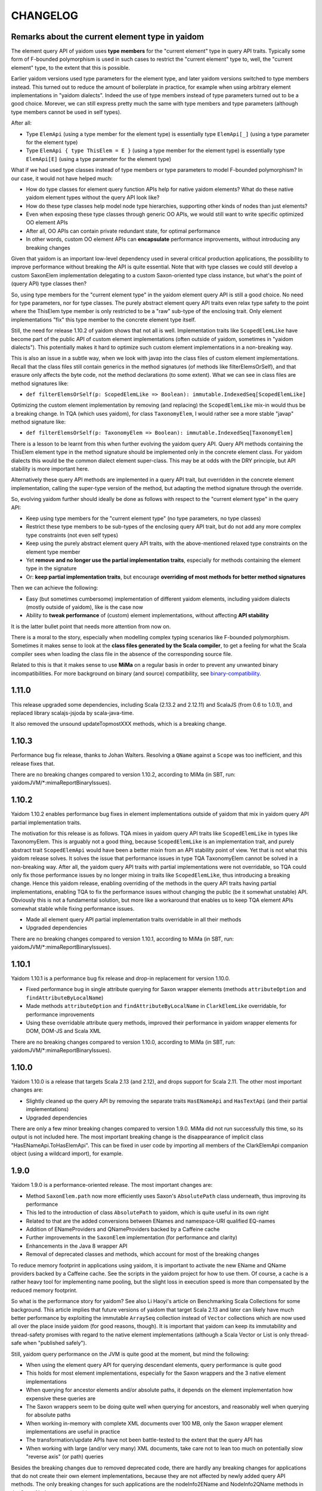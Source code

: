 =========
CHANGELOG
=========


Remarks about the current element type in yaidom
================================================

The element query API of yaidom uses **type members** for the "current element" type in query API traits. Typically some form of F-bounded
polymorphism is used in such cases to restrict the "current element" type to, well, the "current element" type, to the extent
that this is possible.

Earlier yaidom versions used type parameters for the element type, and later yaidom versions switched to type members instead.
This turned out to reduce the amount of boilerplate in practice, for example when using arbitrary element implementations in
"yaidom dialects". Indeed the use of type members instead of type parameters turned out to be a good choice. Morever, we can still
express pretty much the same with type members and type parameters (although type members cannot be used in self types).

After all:

* Type ``ElemApi`` (using a type member for the element type) is essentially type ``ElemApi[_]`` (using a type parameter for the element type)
* Type ``ElemApi { type ThisElem = E }`` (using a type member for the element type) is essentially type ``ElemApi[E]`` (using a type parameter for the element type)

What if we had used type classes instead of type members or type parameters to model F-bounded polymorphism? In our case, it would not have helped much:

* How do type classes for element query function APIs help for native yaidom elements? What do these native yaidom element types without the query API look like?
* How do these type classes help model node type hierarchies, supporting other kinds of nodes than just elements?
* Even when exposing these type classes through generic OO APIs, we would still want to write specific optimized OO element APIs
* After all, OO APIs can contain private redundant state, for optimal performance
* In other words, custom OO element APIs can **encapsulate** performance improvements, without introducing any breaking changes

Given that yaidom is an important low-level dependency used in several critical production applications, the possibility to
improve performance without breaking the API is quite essential. Note that with type classes we could still develop a custom
SaxonElem implementation delegating to a custom Saxon-oriented type class instance, but what's the point of (query API) type classes then?

So, using type members for the "current element type" in the yaidom element query API is still a good choice. No need for
type parameters, nor for type classes. The purely abstract element query API traits even relax type safety to the point where
the ThisElem type member is only restricted to be a "raw" sub-type of the enclosing trait. Only element implementations "fix" this type member
to the concrete element type itself.

Still, the need for release 1.10.2 of yaidom shows that not all is well. Implementation traits like ``ScopedElemLike`` have
become part of the public API of custom element implementations (often outside of yaidom, sometimes in "yaidom dialects").
This potentially makes it hard to optimize such custom element implementations in a non-breaking way.

This is also an issue in a subtle way, when we look with javap into the class files of custom element implementations.
Recall that the class files still contain generics in the method signatures (of methods like filterElemsOrSelf), and that erasure
only affects the byte code, not the method declarations (to some extent). What we can see in class files are method signatures like:

* ``def filterElemsOrSelf(p: ScopedElemLike => Boolean): immutable.IndexedSeq[ScopedElemLike]``

Optimizing the custom element implementation by removing (and replacing) the ``ScopedElemLike`` mix-in would thus be a
breaking change. In TQA (which uses yaidom), for class ``TaxonomyElem``, I would rather see a more stable "javap" method signature like:

* ``def filterElemsOrSelf(p: TaxonomyElem => Boolean): immutable.IndexedSeq[TaxonomyElem]``

There is a lesson to be learnt from this when further evolving the yaidom query API. Query API methods containing the ThisElem
element type in the method signature should be implemented only in the concrete element class. For yaidom dialects this would
be the common dialect element super-class. This may be at odds with the DRY principle, but API stability is more important here.

Alternatively these query API methods are implemented in a query API trait, but overridden in the concrete element implementation,
calling the super-type version of the method, but adapting the method signature through the override.

So, evolving yaidom further should ideally be done as follows with respect to the "current element type" in the query API:

* Keep using type members for the "current element type" (no type parameters, no type classes)
* Restrict these type members to be sub-types of the enclosing query API trait, but do not add any more complex type constraints (not even self types)
* Keep using the purely abstract element query API traits, with the above-mentioned relaxed type constraints on the element type member
* Yet **remove and no longer use the partial implementation traits**, especially for methods containing the element type in the signature
* Or: **keep partial implementation traits**, but encourage **overriding of most methods for better method signatures**

Then we can achieve the following:

* Easy (but sometimes cumbersome) implementation of different yaidom elements, including yaidom dialects (mostly outside of yaidom), like is the case now
* Ability to **tweak performance** of (custom) element implementations, without affecting **API stability**

It is the latter bullet point that needs more attention from now on.

There is a moral to the story, especially when modelling complex typing scenarios like F-bounded polymorphism. Sometimes it
makes sense to look at the **class files generated by the Scala compiler**, to get a feeling for what the Scala compiler sees
when loading the class file in the absence of the corresponding source file.

Related to this is that it makes sense to use **MiMa** on a regular basis in order to prevent any unwanted binary incompatibilities.
For more background on binary (and source) compatibility, see `binary-compatibility`_.

.. _`binary-compatibility`: https://docs.scala-lang.org/overviews/core/binary-compatibility-for-library-authors.html


1.11.0
======

This release upgraded some dependencies, including Scala (2.13.2 and 2.12.11) and ScalaJS (from 0.6 to 1.0.1),
and replaced library scalajs-jsjoda by scala-java-time.

It also removed the unsound updateTopmostXXX methods, which is a breaking change.


1.10.3
======

Performance bug fix release, thanks to Johan Walters. Resolving a ``QName`` against a ``Scope`` was too inefficient, and this release fixes that.

There are no breaking changes compared to version 1.10.2, according to MiMa (in SBT, run: yaidomJVM/*:mimaReportBinaryIssues).


1.10.2
======

Yaidom 1.10.2 enables performance bug fixes in element implementations outside of yaidom that mix in yaidom query API partial
implementation traits.

The motivation for this release is as follows. TQA mixes in yaidom query API traits like ``ScopedElemLike`` in types like
TaxonomyElem. This is arguably not a good thing, because ``ScopedElemLike`` is an implementation trait, and purely abstract trait
``ScopedElemApi`` would have been a better mixin from an API stability point of view. Yet that is not what this yaidom release solves.
It solves the issue that performance issues in type TQA TaxonomyElem cannot be solved in a non-breaking way. After all, the yaidom
query API traits with partial implementations were not overridable, so TQA could only fix those performance issues by no longer
mixing in traits like ``ScopedElemLike``, thus introducing a breaking change. Hence this yaidom release, enabling overriding
of the methods in the query API traits having partial implementations, enabling TQA to fix the performance issues without changing
the public (be it somewhat unstable) API. Obviously this is not a fundamental solution, but more like a workaround that enables us
to keep TQA element APIs somewhat stable while fixing performance issues.

* Made all element query API partial implementation traits overridable in all their methods
* Upgraded dependencies

There are no breaking changes compared to version 1.10.1, according to MiMa (in SBT, run: yaidomJVM/*:mimaReportBinaryIssues).


1.10.1
======

Yaidom 1.10.1 is a performance bug fix release and drop-in replacement for version 1.10.0.

* Fixed performance bug in single attribute querying for Saxon wrapper elements (methods ``attributeOption`` and ``findAttributeByLocalName``)
* Made methods ``attributeOption`` and ``findAttributeByLocalName`` in ``ClarkElemLike`` overridable, for performance improvements
* Using these overridable attribute query methods, improved their performance in yaidom wrapper elements for DOM, DOM-JS and Scala XML

There are no breaking changes compared to version 1.10.0, according to MiMa (in SBT, run: yaidomJVM/*:mimaReportBinaryIssues).


1.10.0
======

Yaidom 1.10.0 is a release that targets Scala 2.13 (and 2.12), and drops support for Scala 2.11. The other most important changes are:

* Slightly cleaned up the query API by removing the separate traits ``HasENameApi`` and ``HasTextApi`` (and their partial implementations)
* Upgraded dependencies

There are only a few minor breaking changes compared to version 1.9.0. MiMa did not run successfully this time, so its output is not included
here. The most important breaking change is the disappearance of implicit class "HasENameApi.ToHasElemApi". This can be fixed
in user code by importing all members of the ClarkElemApi companion object (using a wildcard import), for example.


1.9.0
=====

Yaidom 1.9.0 is a performance-oriented release. The most important changes are:

* Method ``SaxonElem.path`` now more efficiently uses Saxon's ``AbsolutePath`` class underneath, thus improving its performance
* This led to the introduction of class ``AbsolutePath`` to yaidom, which is quite useful in its own right
* Related to that are the added conversions between ENames and namespace-URI qualified EQ-names
* Addition of ENameProviders and QNameProviders backed by a Caffeine cache
* Further improvements in the ``SaxonElem`` implementation (for performance and clarity)
* Enhancements in the Java 8 wrapper API
* Removal of deprecated classes and methods, which account for most of the breaking changes

To reduce memory footprint in applications using yaidom, it is important to activate the new EName and QName
providers backed by a Caffeine cache. See the scripts in the yaidom project for how to use them. Of course,
a cache is a rather heavy tool for implementing name pooling, but the slight loss in execution speed is more than
compensated by the reduced memory footprint.

So what is the performance story for yaidom? See also Li Haoyi's article on Benchmarking Scala Collections
for some background. This article implies that future versions of yaidom that target Scala 2.13 and later can likely
have much better performance by exploiting the immutable ``ArraySeq`` collection instead of ``Vector`` collections
which are now used all over the place inside yaidom (for good reasons, though). It is important that yaidom can
keep its immutability and thread-safety promises with regard to the native element implementations (although
a Scala Vector or List is only thread-safe when "published safely").

Still, yaidom query performance on the JVM is quite good at the moment, but mind the following:

* When using the element query API for querying descendant elements, query performance is quite good
* This holds for most element implementations, especially for the Saxon wrappers and the 3 native element implementations
* When querying for ancestor elements and/or absolute paths, it depends on the element implementation how expensive these queries are
* The Saxon wrappers seem to be doing quite well when querying for ancestors, and reasonably well when querying for absolute paths
* When working in-memory with complete XML documents over 100 MB, only the Saxon wrapper element implementations are useful in practice
* The transformation/update APIs have not been battle-tested to the extent that the query API has
* When working with large (and/or very many) XML documents, take care not to lean too much on potentially slow "reverse axis" (or path) queries

Besides the breaking changes due to removed deprecated code, there are hardly any breaking changes for applications
that do not create their own element implementations, because they are not affected by newly added query API methods.
The only breaking changes for such applications are the nodeInfo2EName and NodeInfo2QName methods in the SaxonNode companion object.

Breaking changes compared to version 1.8.1 (in SBT, run: yaidomJVM/*:mimaReportBinaryIssues):

* method apply(eu.cdevreeze.yaidom.queryapi.ClarkNodes#Elem)eu.cdevreeze.yaidom.java8.resolvedelem.ResolvedElem in object eu.cdevreeze.yaidom.java8.resolvedelem.ResolvedElem's type is different in current version, where it is (eu.cdevreeze.yaidom.resolved.Elem)eu.cdevreeze.yaidom.java8.resolvedelem.ResolvedElem instead of (eu.cdevreeze.yaidom.queryapi.ClarkNodes#Elem)eu.cdevreeze.yaidom.java8.resolvedelem.ResolvedElem
  filter with: ProblemFilters.exclude[IncompatibleMethTypeProblem]("eu.cdevreeze.yaidom.java8.resolvedelem.ResolvedElem.apply")
* object eu.cdevreeze.yaidom.utils.XmlSchemas#XsdElem does not have a correspondent in current version
  filter with: ProblemFilters.exclude[MissingClassProblem]("eu.cdevreeze.yaidom.utils.XmlSchemas$XsdElem$")
* object eu.cdevreeze.yaidom.utils.SimpleElemEditor#DefaultPrefixGenerator does not have a correspondent in current version
  filter with: ProblemFilters.exclude[MissingClassProblem]("eu.cdevreeze.yaidom.utils.SimpleElemEditor$DefaultPrefixGenerator$")
* object eu.cdevreeze.yaidom.utils.XmlSchemas#GlobalAttributeDeclaration does not have a correspondent in current version
  filter with: ProblemFilters.exclude[MissingClassProblem]("eu.cdevreeze.yaidom.utils.XmlSchemas$GlobalAttributeDeclaration$")
* object eu.cdevreeze.yaidom.utils.XmlSchemas#LocalElementDeclaration does not have a correspondent in current version
  filter with: ProblemFilters.exclude[MissingClassProblem]("eu.cdevreeze.yaidom.utils.XmlSchemas$LocalElementDeclaration$")
* object eu.cdevreeze.yaidom.utils.ResolvedElemEditor does not have a correspondent in current version
  filter with: ProblemFilters.exclude[MissingClassProblem]("eu.cdevreeze.yaidom.utils.ResolvedElemEditor$")
* class eu.cdevreeze.yaidom.utils.ResolvedElemEditor does not have a correspondent in current version
  filter with: ProblemFilters.exclude[MissingClassProblem]("eu.cdevreeze.yaidom.utils.ResolvedElemEditor")
* object eu.cdevreeze.yaidom.utils.XmlSchemas#ElementReference does not have a correspondent in current version
  filter with: ProblemFilters.exclude[MissingClassProblem]("eu.cdevreeze.yaidom.utils.XmlSchemas$ElementReference$")
* object eu.cdevreeze.yaidom.utils.EditableResolvedElem does not have a correspondent in current version
  filter with: ProblemFilters.exclude[MissingClassProblem]("eu.cdevreeze.yaidom.utils.EditableResolvedElem$")
* class eu.cdevreeze.yaidom.utils.XmlSchemas#GlobalElementDeclaration does not have a correspondent in current version
  filter with: ProblemFilters.exclude[MissingClassProblem]("eu.cdevreeze.yaidom.utils.XmlSchemas$GlobalElementDeclaration")
* class eu.cdevreeze.yaidom.utils.ENameProviderUtils does not have a correspondent in current version
  filter with: ProblemFilters.exclude[MissingClassProblem]("eu.cdevreeze.yaidom.utils.ENameProviderUtils")
* object eu.cdevreeze.yaidom.utils.XmlSchemas does not have a correspondent in current version
  filter with: ProblemFilters.exclude[MissingClassProblem]("eu.cdevreeze.yaidom.utils.XmlSchemas$")
* class eu.cdevreeze.yaidom.utils.EditableResolvedElem does not have a correspondent in current version
  filter with: ProblemFilters.exclude[MissingClassProblem]("eu.cdevreeze.yaidom.utils.EditableResolvedElem")
* class eu.cdevreeze.yaidom.utils.SimpleElemEditor does not have a correspondent in current version
  filter with: ProblemFilters.exclude[MissingClassProblem]("eu.cdevreeze.yaidom.utils.SimpleElemEditor")
* class eu.cdevreeze.yaidom.utils.XmlSchemas#GlobalAttributeDeclaration does not have a correspondent in current version
  filter with: ProblemFilters.exclude[MissingClassProblem]("eu.cdevreeze.yaidom.utils.XmlSchemas$GlobalAttributeDeclaration")
* interface eu.cdevreeze.yaidom.utils.XmlSchemas#XsdElemFactory does not have a correspondent in current version
  filter with: ProblemFilters.exclude[MissingClassProblem]("eu.cdevreeze.yaidom.utils.XmlSchemas$XsdElemFactory")
* class eu.cdevreeze.yaidom.utils.XmlSchemas does not have a correspondent in current version
  filter with: ProblemFilters.exclude[MissingClassProblem]("eu.cdevreeze.yaidom.utils.XmlSchemas")
* class eu.cdevreeze.yaidom.utils.XmlSchemas#LocalAttributeDeclaration does not have a correspondent in current version
  filter with: ProblemFilters.exclude[MissingClassProblem]("eu.cdevreeze.yaidom.utils.XmlSchemas$LocalAttributeDeclaration")
* class eu.cdevreeze.yaidom.utils.EditableSimpleElem does not have a correspondent in current version
  filter with: ProblemFilters.exclude[MissingClassProblem]("eu.cdevreeze.yaidom.utils.EditableSimpleElem")
* object eu.cdevreeze.yaidom.utils.QNameProviderUtils does not have a correspondent in current version
  filter with: ProblemFilters.exclude[MissingClassProblem]("eu.cdevreeze.yaidom.utils.QNameProviderUtils$")
* class eu.cdevreeze.yaidom.utils.QNameProviderUtils does not have a correspondent in current version
  filter with: ProblemFilters.exclude[MissingClassProblem]("eu.cdevreeze.yaidom.utils.QNameProviderUtils")
* class eu.cdevreeze.yaidom.utils.XmlSchemas#LocalElementDeclaration does not have a correspondent in current version
  filter with: ProblemFilters.exclude[MissingClassProblem]("eu.cdevreeze.yaidom.utils.XmlSchemas$LocalElementDeclaration")
* object eu.cdevreeze.yaidom.utils.XmlSchemas#LocalAttributeDeclaration does not have a correspondent in current version
  filter with: ProblemFilters.exclude[MissingClassProblem]("eu.cdevreeze.yaidom.utils.XmlSchemas$LocalAttributeDeclaration$")
* class eu.cdevreeze.yaidom.utils.XmlSchemas#SchemaRoot does not have a correspondent in current version
  filter with: ProblemFilters.exclude[MissingClassProblem]("eu.cdevreeze.yaidom.utils.XmlSchemas$SchemaRoot")
* interface eu.cdevreeze.yaidom.utils.ClarkElemEditor does not have a correspondent in current version
  filter with: ProblemFilters.exclude[MissingClassProblem]("eu.cdevreeze.yaidom.utils.ClarkElemEditor")
* class eu.cdevreeze.yaidom.utils.XmlSchemas#XsdElem does not have a correspondent in current version
  filter with: ProblemFilters.exclude[MissingClassProblem]("eu.cdevreeze.yaidom.utils.XmlSchemas$XsdElem")
* class eu.cdevreeze.yaidom.utils.XmlSchemas#ElementReference does not have a correspondent in current version
  filter with: ProblemFilters.exclude[MissingClassProblem]("eu.cdevreeze.yaidom.utils.XmlSchemas$ElementReference")
* object eu.cdevreeze.yaidom.utils.ENameProviderUtils does not have a correspondent in current version
  filter with: ProblemFilters.exclude[MissingClassProblem]("eu.cdevreeze.yaidom.utils.ENameProviderUtils$")
* object eu.cdevreeze.yaidom.utils.XmlSchemas#AttributeReference does not have a correspondent in current version
  filter with: ProblemFilters.exclude[MissingClassProblem]("eu.cdevreeze.yaidom.utils.XmlSchemas$AttributeReference$")
* class eu.cdevreeze.yaidom.utils.XmlSchemas#AttributeReference does not have a correspondent in current version
  filter with: ProblemFilters.exclude[MissingClassProblem]("eu.cdevreeze.yaidom.utils.XmlSchemas$AttributeReference")
* object eu.cdevreeze.yaidom.utils.XmlSchemas#SchemaRoot does not have a correspondent in current version
  filter with: ProblemFilters.exclude[MissingClassProblem]("eu.cdevreeze.yaidom.utils.XmlSchemas$SchemaRoot$")
* interface eu.cdevreeze.yaidom.utils.EditableClarkElem does not have a correspondent in current version
  filter with: ProblemFilters.exclude[MissingClassProblem]("eu.cdevreeze.yaidom.utils.EditableClarkElem")
* object eu.cdevreeze.yaidom.utils.XmlSchemas#GlobalElementDeclaration does not have a correspondent in current version
  filter with: ProblemFilters.exclude[MissingClassProblem]("eu.cdevreeze.yaidom.utils.XmlSchemas$GlobalElementDeclaration$")
* object eu.cdevreeze.yaidom.utils.SimpleElemEditor does not have a correspondent in current version
  filter with: ProblemFilters.exclude[MissingClassProblem]("eu.cdevreeze.yaidom.utils.SimpleElemEditor$")
* abstract method absolutePath()eu.cdevreeze.yaidom.core.AbsolutePath in interface eu.cdevreeze.yaidom.queryapi.IndexedClarkElemApi is present only in current version
  filter with: ProblemFilters.exclude[ReversedMissingMethodProblem]("eu.cdevreeze.yaidom.queryapi.IndexedClarkElemApi.absolutePath")
* abstract method nodeKind()eu.cdevreeze.yaidom.queryapi.Nodes#NodeKind in interface eu.cdevreeze.yaidom.queryapi.Nodes#Node is present only in current version
  filter with: ProblemFilters.exclude[ReversedMissingMethodProblem]("eu.cdevreeze.yaidom.queryapi.Nodes#Node.nodeKind")
* method nodeInfo2EName(net.sf.saxon.om.NodeInfo)eu.cdevreeze.yaidom.core.EName in object eu.cdevreeze.yaidom.saxon.SaxonNode does not have a correspondent in current version
  filter with: ProblemFilters.exclude[DirectMissingMethodProblem]("eu.cdevreeze.yaidom.saxon.SaxonNode.nodeInfo2EName")
* method nodeInfo2QName(net.sf.saxon.om.NodeInfo)eu.cdevreeze.yaidom.core.QName in object eu.cdevreeze.yaidom.saxon.SaxonNode does not have a correspondent in current version
  filter with: ProblemFilters.exclude[DirectMissingMethodProblem]("eu.cdevreeze.yaidom.saxon.SaxonNode.nodeInfo2QName")
* deprecated method apply(eu.cdevreeze.yaidom.queryapi.ClarkNodes#Elem)eu.cdevreeze.yaidom.resolved.Elem in object eu.cdevreeze.yaidom.resolved.Elem does not have a correspondent in current version
  filter with: ProblemFilters.exclude[DirectMissingMethodProblem]("eu.cdevreeze.yaidom.resolved.Elem.apply")


1.8.1
=====

Yaidom 1.8.1 is almost the same as version 1.8.0. It only updated some dependencies, and simplified conversions
to resolved elements in test code. There are no breaking changes.


1.8.0
=====

Yaidom 1.8.0 is almost the same as 1.8.0-M4. It is largely the same as 1.7.1, except for the following (main) changes:

* Added main query API traits ``BackingNodes.Elem``, ``ScopedNodes.Elem`` and ``ClarkNodes.Elem``

  * The 3 main query API abstractions to be used by element implementations are ``BackingNodes.Elem``, ``ScopedNodes.Elem`` and ``ClarkNodes.Elem``
  * This is also true for "yaidom dialects"
  * These traits mix in the new trait ``HasChildNodesApi``, promising a method to get all child nodes (not only element nodes)
  * See the explanation of these traits in the release notes of version 1.8.0-M4

* Improved conversions to simple and resolved elements, and made them more generic

  * These conversions work for any element implementation that uses the main query API traits mentioned above
  * See the release notes of version 1.8.0-M4

* Improved element creation

  * Yaidom resolved elements are not only useful for equality tests, but also for ad-hoc element creation
  * See the release notes of version 1.8.0-M4

* Yaidom 1.8.0 dropped support for Java 6 and 7
* Saxon wrapper elements

  * It has been copied from TQA, where it will no longer live
  * It requires Saxon 9.8 or 9.7, and works for Saxon-HE, Saxon-PE and Saxon-EE
  * It has good query performance, and is quite memory-efficient, when using the default Saxon tiny tree implementation
  * On the JVM, the Saxon wrapper elements are the best yaidom element implementation available
  * See the release notes of version 1.8.0-M3

* An XPath evaluation API has been added

  * It has been inspired by the JAXP XPath API, but it is more Scala-friendly, more type-safe, and more yaidom-friendly
  * It is not as complete as the JAXP standard XPath API, because it does not yet model functions and variables
  * There is a Saxon JAXP backed implementation of this API (JVM-only)
  * See the release notes of version 1.8.0-M3

* Removed ``ResolvedNodes`` object
* Deprecated some code, especially in the utils package
* Also deprecated method ``resolved.Elem.apply``, introducing method ``resolved.Elem.from`` in its place

This brings yaidom even closer to its "hour glass" vision than versions 1.7.X. The addition of yaidom Saxon wrappers is
a very important one. Without it, the portfolio of yaidom element implementations (on the JVM) would be a lot more limited.
At the other end of the "hour glass", the new main query API traits help a lot in defining "yaidom XML dialects" and in
abstracting over backing elements. The improved conversions to simple and resolved elements also increase yaidom's power
at very low "conceptual costs".

Breaking changes compared to version 1.7.1 (in SBT, run: yaidomJVM/*:mimaReportBinaryIssues):

* the type hierarchy of interface eu.cdevreeze.yaidom.simple.CanBeDocumentChild is different in current version. Missing types {eu.cdevreeze.yaidom.resolved.ResolvedNodes$Node}
  filter with: ProblemFilters.exclude[MissingTypesProblem]("eu.cdevreeze.yaidom.simple.CanBeDocumentChild")
* the type hierarchy of class eu.cdevreeze.yaidom.simple.Comment is different in current version. Missing types {eu.cdevreeze.yaidom.resolved.ResolvedNodes$Node}
  filter with: ProblemFilters.exclude[MissingTypesProblem]("eu.cdevreeze.yaidom.simple.Comment")
* the type hierarchy of class eu.cdevreeze.yaidom.simple.Text is different in current version. Missing types {eu.cdevreeze.yaidom.resolved.ResolvedNodes$Text,eu.cdevreeze.yaidom.resolved.ResolvedNodes$Node}
  filter with: ProblemFilters.exclude[MissingTypesProblem]("eu.cdevreeze.yaidom.simple.Text")
* the type hierarchy of class eu.cdevreeze.yaidom.simple.EntityRef is different in current version. Missing types {eu.cdevreeze.yaidom.resolved.ResolvedNodes$Node}
  filter with: ProblemFilters.exclude[MissingTypesProblem]("eu.cdevreeze.yaidom.simple.EntityRef")
* the type hierarchy of interface eu.cdevreeze.yaidom.simple.Node is different in current version. Missing types {eu.cdevreeze.yaidom.resolved.ResolvedNodes$Node}
  filter with: ProblemFilters.exclude[MissingTypesProblem]("eu.cdevreeze.yaidom.simple.Node")
* the type hierarchy of class eu.cdevreeze.yaidom.simple.ProcessingInstruction is different in current version. Missing types {eu.cdevreeze.yaidom.resolved.ResolvedNodes$Node}
  filter with: ProblemFilters.exclude[MissingTypesProblem]("eu.cdevreeze.yaidom.simple.ProcessingInstruction")
* the type hierarchy of class eu.cdevreeze.yaidom.simple.Elem is different in current version. Missing types {eu.cdevreeze.yaidom.resolved.ResolvedNodes$Elem,eu.cdevreeze.yaidom.resolved.ResolvedNodes$Node}
  filter with: ProblemFilters.exclude[MissingTypesProblem]("eu.cdevreeze.yaidom.simple.Elem")
* method apply(eu.cdevreeze.yaidom.resolved.ResolvedNodes#Elem)eu.cdevreeze.yaidom.java8.resolvedelem.ResolvedElem in object eu.cdevreeze.yaidom.java8.resolvedelem.ResolvedElem in current version does not have a correspondent with same parameter signature among (eu.cdevreeze.yaidom.queryapi.ClarkNodes#Elem)eu.cdevreeze.yaidom.java8.resolvedelem.ResolvedElem, (eu.cdevreeze.yaidom.resolved.Elem)eu.cdevreeze.yaidom.java8.resolvedelem.ResolvedElem
  filter with: ProblemFilters.exclude[IncompatibleMethTypeProblem]("eu.cdevreeze.yaidom.java8.resolvedelem.ResolvedElem.apply")
* the type hierarchy of class eu.cdevreeze.yaidom.scalaxml.ScalaXmlCData is different in current version. Missing types {eu.cdevreeze.yaidom.resolved.ResolvedNodes$Text,eu.cdevreeze.yaidom.resolved.ResolvedNodes$Node}
  filter with: ProblemFilters.exclude[MissingTypesProblem]("eu.cdevreeze.yaidom.scalaxml.ScalaXmlCData")
* the type hierarchy of class eu.cdevreeze.yaidom.scalaxml.ScalaXmlElem is different in current version. Missing types {eu.cdevreeze.yaidom.resolved.ResolvedNodes$Elem,eu.cdevreeze.yaidom.resolved.ResolvedNodes$Node}
  filter with: ProblemFilters.exclude[MissingTypesProblem]("eu.cdevreeze.yaidom.scalaxml.ScalaXmlElem")
* the type hierarchy of interface eu.cdevreeze.yaidom.scalaxml.CanBeScalaXmlDocumentChild is different in current version. Missing types {eu.cdevreeze.yaidom.resolved.ResolvedNodes$Node}
  filter with: ProblemFilters.exclude[MissingTypesProblem]("eu.cdevreeze.yaidom.scalaxml.CanBeScalaXmlDocumentChild")
* the type hierarchy of class eu.cdevreeze.yaidom.scalaxml.ScalaXmlAtom is different in current version. Missing types {eu.cdevreeze.yaidom.resolved.ResolvedNodes$Node}
  filter with: ProblemFilters.exclude[MissingTypesProblem]("eu.cdevreeze.yaidom.scalaxml.ScalaXmlAtom")
* the type hierarchy of class eu.cdevreeze.yaidom.scalaxml.ScalaXmlProcessingInstruction is different in current version. Missing types {eu.cdevreeze.yaidom.resolved.ResolvedNodes$Node}
  filter with: ProblemFilters.exclude[MissingTypesProblem]("eu.cdevreeze.yaidom.scalaxml.ScalaXmlProcessingInstruction")
* the type hierarchy of class eu.cdevreeze.yaidom.scalaxml.ScalaXmlComment is different in current version. Missing types {eu.cdevreeze.yaidom.resolved.ResolvedNodes$Node}
  filter with: ProblemFilters.exclude[MissingTypesProblem]("eu.cdevreeze.yaidom.scalaxml.ScalaXmlComment")
* the type hierarchy of interface eu.cdevreeze.yaidom.scalaxml.ScalaXmlNode is different in current version. Missing types {eu.cdevreeze.yaidom.resolved.ResolvedNodes$Node}
  filter with: ProblemFilters.exclude[MissingTypesProblem]("eu.cdevreeze.yaidom.scalaxml.ScalaXmlNode")
* the type hierarchy of class eu.cdevreeze.yaidom.scalaxml.ScalaXmlEntityRef is different in current version. Missing types {eu.cdevreeze.yaidom.resolved.ResolvedNodes$Node}
  filter with: ProblemFilters.exclude[MissingTypesProblem]("eu.cdevreeze.yaidom.scalaxml.ScalaXmlEntityRef")
* the type hierarchy of class eu.cdevreeze.yaidom.scalaxml.ScalaXmlText is different in current version. Missing types {eu.cdevreeze.yaidom.resolved.ResolvedNodes$Text,eu.cdevreeze.yaidom.resolved.ResolvedNodes$Node}
  filter with: ProblemFilters.exclude[MissingTypesProblem]("eu.cdevreeze.yaidom.scalaxml.ScalaXmlText")
* method apply(eu.cdevreeze.yaidom.resolved.ResolvedNodes#Text)eu.cdevreeze.yaidom.resolved.Text in object eu.cdevreeze.yaidom.resolved.Text in current version does not have a correspondent with same parameter signature among (eu.cdevreeze.yaidom.queryapi.ClarkNodes#Text)eu.cdevreeze.yaidom.resolved.Text, (java.lang.String)eu.cdevreeze.yaidom.resolved.Text
  filter with: ProblemFilters.exclude[IncompatibleMethTypeProblem]("eu.cdevreeze.yaidom.resolved.Text.apply")
* method apply(eu.cdevreeze.yaidom.resolved.ResolvedNodes#Node)eu.cdevreeze.yaidom.resolved.Node in object eu.cdevreeze.yaidom.resolved.Node does not have a correspondent in current version
  filter with: ProblemFilters.exclude[DirectMissingMethodProblem]("eu.cdevreeze.yaidom.resolved.Node.apply")
* interface eu.cdevreeze.yaidom.resolved.ResolvedNodes#Elem does not have a correspondent in current version
  filter with: ProblemFilters.exclude[MissingClassProblem]("eu.cdevreeze.yaidom.resolved.ResolvedNodes$Elem")
* class eu.cdevreeze.yaidom.resolved.ResolvedNodes does not have a correspondent in current version
  filter with: ProblemFilters.exclude[MissingClassProblem]("eu.cdevreeze.yaidom.resolved.ResolvedNodes")
* method apply(eu.cdevreeze.yaidom.resolved.ResolvedNodes#Elem)eu.cdevreeze.yaidom.resolved.Elem in object eu.cdevreeze.yaidom.resolved.Elem's type is different in current version, where it is (eu.cdevreeze.yaidom.queryapi.ClarkNodes#Elem)eu.cdevreeze.yaidom.resolved.Elem instead of (eu.cdevreeze.yaidom.resolved.ResolvedNodes#Elem)eu.cdevreeze.yaidom.resolved.Elem
  filter with: ProblemFilters.exclude[IncompatibleMethTypeProblem]("eu.cdevreeze.yaidom.resolved.Elem.apply")
* interface eu.cdevreeze.yaidom.resolved.ResolvedNodes#Text does not have a correspondent in current version
  filter with: ProblemFilters.exclude[MissingClassProblem]("eu.cdevreeze.yaidom.resolved.ResolvedNodes$Text")
* object eu.cdevreeze.yaidom.resolved.ResolvedNodes does not have a correspondent in current version
  filter with: ProblemFilters.exclude[MissingClassProblem]("eu.cdevreeze.yaidom.resolved.ResolvedNodes$")
* the type hierarchy of class eu.cdevreeze.yaidom.resolved.Elem is different in current version. Missing types {eu.cdevreeze.yaidom.resolved.ResolvedNodes$Elem,eu.cdevreeze.yaidom.resolved.ResolvedNodes$Node}
  filter with: ProblemFilters.exclude[MissingTypesProblem]("eu.cdevreeze.yaidom.resolved.Elem")
* the type hierarchy of class eu.cdevreeze.yaidom.resolved.Text is different in current version. Missing types {eu.cdevreeze.yaidom.resolved.ResolvedNodes$Text,eu.cdevreeze.yaidom.resolved.ResolvedNodes$Node}
  filter with: ProblemFilters.exclude[MissingTypesProblem]("eu.cdevreeze.yaidom.resolved.Text")
* interface eu.cdevreeze.yaidom.resolved.ResolvedNodes#Node does not have a correspondent in current version
  filter with: ProblemFilters.exclude[MissingClassProblem]("eu.cdevreeze.yaidom.resolved.ResolvedNodes$Node")
* the type hierarchy of interface eu.cdevreeze.yaidom.resolved.Node is different in current version. Missing types {eu.cdevreeze.yaidom.resolved.ResolvedNodes$Node}
  filter with: ProblemFilters.exclude[MissingTypesProblem]("eu.cdevreeze.yaidom.resolved.Node")
* method apply(scala.Option,eu.cdevreeze.yaidom.queryapi.ClarkElemApi,eu.cdevreeze.yaidom.core.Path)eu.cdevreeze.yaidom.indexed.IndexedClarkNode#Elem in object eu.cdevreeze.yaidom.indexed.IndexedClarkNode#Elem in current version does not have a correspondent with same parameter signature among (scala.Option,eu.cdevreeze.yaidom.queryapi.ClarkNodes#Elem,eu.cdevreeze.yaidom.core.Path)eu.cdevreeze.yaidom.indexed.IndexedClarkNode#Elem, (java.net.URI,eu.cdevreeze.yaidom.queryapi.ClarkNodes#Elem,eu.cdevreeze.yaidom.core.Path)eu.cdevreeze.yaidom.indexed.IndexedClarkNode#Elem
  filter with: ProblemFilters.exclude[IncompatibleMethTypeProblem]("eu.cdevreeze.yaidom.indexed.IndexedClarkNode#Elem.apply")
* method apply(java.net.URI,eu.cdevreeze.yaidom.queryapi.ClarkElemApi,eu.cdevreeze.yaidom.core.Path)eu.cdevreeze.yaidom.indexed.IndexedClarkNode#Elem in object eu.cdevreeze.yaidom.indexed.IndexedClarkNode#Elem in current version does not have a correspondent with same parameter signature among (scala.Option,eu.cdevreeze.yaidom.queryapi.ClarkNodes#Elem,eu.cdevreeze.yaidom.core.Path)eu.cdevreeze.yaidom.indexed.IndexedClarkNode#Elem, (java.net.URI,eu.cdevreeze.yaidom.queryapi.ClarkNodes#Elem,eu.cdevreeze.yaidom.core.Path)eu.cdevreeze.yaidom.indexed.IndexedClarkNode#Elem
  filter with: ProblemFilters.exclude[IncompatibleMethTypeProblem]("eu.cdevreeze.yaidom.indexed.IndexedClarkNode#Elem.apply")
* method apply(eu.cdevreeze.yaidom.queryapi.ClarkElemApi,eu.cdevreeze.yaidom.core.Path)eu.cdevreeze.yaidom.indexed.IndexedClarkNode#Elem in object eu.cdevreeze.yaidom.indexed.IndexedClarkNode#Elem in current version does not have a correspondent with same parameter signature among (eu.cdevreeze.yaidom.queryapi.ClarkNodes#Elem,eu.cdevreeze.yaidom.core.Path)eu.cdevreeze.yaidom.indexed.IndexedClarkNode#Elem, (java.net.URI,eu.cdevreeze.yaidom.queryapi.ClarkNodes#Elem)eu.cdevreeze.yaidom.indexed.IndexedClarkNode#Elem, (scala.Option,eu.cdevreeze.yaidom.queryapi.ClarkNodes#Elem)eu.cdevreeze.yaidom.indexed.IndexedClarkNode#Elem
  filter with: ProblemFilters.exclude[IncompatibleMethTypeProblem]("eu.cdevreeze.yaidom.indexed.IndexedClarkNode#Elem.apply")
* method apply(scala.Option,eu.cdevreeze.yaidom.queryapi.ClarkElemApi)eu.cdevreeze.yaidom.indexed.IndexedClarkNode#Elem in object eu.cdevreeze.yaidom.indexed.IndexedClarkNode#Elem in current version does not have a correspondent with same parameter signature among (eu.cdevreeze.yaidom.queryapi.ClarkNodes#Elem,eu.cdevreeze.yaidom.core.Path)eu.cdevreeze.yaidom.indexed.IndexedClarkNode#Elem, (java.net.URI,eu.cdevreeze.yaidom.queryapi.ClarkNodes#Elem)eu.cdevreeze.yaidom.indexed.IndexedClarkNode#Elem, (scala.Option,eu.cdevreeze.yaidom.queryapi.ClarkNodes#Elem)eu.cdevreeze.yaidom.indexed.IndexedClarkNode#Elem
  filter with: ProblemFilters.exclude[IncompatibleMethTypeProblem]("eu.cdevreeze.yaidom.indexed.IndexedClarkNode#Elem.apply")
* method apply(java.net.URI,eu.cdevreeze.yaidom.queryapi.ClarkElemApi)eu.cdevreeze.yaidom.indexed.IndexedClarkNode#Elem in object eu.cdevreeze.yaidom.indexed.IndexedClarkNode#Elem in current version does not have a correspondent with same parameter signature among (eu.cdevreeze.yaidom.queryapi.ClarkNodes#Elem,eu.cdevreeze.yaidom.core.Path)eu.cdevreeze.yaidom.indexed.IndexedClarkNode#Elem, (java.net.URI,eu.cdevreeze.yaidom.queryapi.ClarkNodes#Elem)eu.cdevreeze.yaidom.indexed.IndexedClarkNode#Elem, (scala.Option,eu.cdevreeze.yaidom.queryapi.ClarkNodes#Elem)eu.cdevreeze.yaidom.indexed.IndexedClarkNode#Elem
  filter with: ProblemFilters.exclude[IncompatibleMethTypeProblem]("eu.cdevreeze.yaidom.indexed.IndexedClarkNode#Elem.apply")
* method apply(eu.cdevreeze.yaidom.queryapi.ClarkElemApi)eu.cdevreeze.yaidom.indexed.IndexedClarkNode#Elem in object eu.cdevreeze.yaidom.indexed.IndexedClarkNode#Elem's type is different in current version, where it is (eu.cdevreeze.yaidom.queryapi.ClarkNodes#Elem)eu.cdevreeze.yaidom.indexed.IndexedClarkNode#Elem instead of (eu.cdevreeze.yaidom.queryapi.ClarkElemApi)eu.cdevreeze.yaidom.indexed.IndexedClarkNode#Elem
  filter with: ProblemFilters.exclude[IncompatibleMethTypeProblem]("eu.cdevreeze.yaidom.indexed.IndexedClarkNode#Elem.apply")
* method getChildren(eu.cdevreeze.yaidom.indexed.IndexedClarkNode#Elem)scala.collection.immutable.IndexedSeq in object eu.cdevreeze.yaidom.indexed.IndexedClarkNode#Elem does not have a correspondent in current version
  filter with: ProblemFilters.exclude[DirectMissingMethodProblem]("eu.cdevreeze.yaidom.indexed.IndexedClarkNode#Elem.getChildren")
* method apply(scala.Option,eu.cdevreeze.yaidom.queryapi.ScopedElemApi,eu.cdevreeze.yaidom.core.Path)eu.cdevreeze.yaidom.indexed.IndexedScopedNode#Elem in object eu.cdevreeze.yaidom.indexed.IndexedScopedNode#Elem in current version does not have a correspondent with same parameter signature among (java.net.URI,eu.cdevreeze.yaidom.queryapi.ScopedNodes#Elem,eu.cdevreeze.yaidom.core.Path)eu.cdevreeze.yaidom.indexed.IndexedScopedNode#Elem, (scala.Option,eu.cdevreeze.yaidom.queryapi.ScopedNodes#Elem,eu.cdevreeze.yaidom.core.Path)eu.cdevreeze.yaidom.indexed.IndexedScopedNode#Elem
  filter with: ProblemFilters.exclude[IncompatibleMethTypeProblem]("eu.cdevreeze.yaidom.indexed.IndexedScopedNode#Elem.apply")
* method apply(java.net.URI,eu.cdevreeze.yaidom.queryapi.ScopedElemApi,eu.cdevreeze.yaidom.core.Path)eu.cdevreeze.yaidom.indexed.IndexedScopedNode#Elem in object eu.cdevreeze.yaidom.indexed.IndexedScopedNode#Elem in current version does not have a correspondent with same parameter signature among (java.net.URI,eu.cdevreeze.yaidom.queryapi.ScopedNodes#Elem,eu.cdevreeze.yaidom.core.Path)eu.cdevreeze.yaidom.indexed.IndexedScopedNode#Elem, (scala.Option,eu.cdevreeze.yaidom.queryapi.ScopedNodes#Elem,eu.cdevreeze.yaidom.core.Path)eu.cdevreeze.yaidom.indexed.IndexedScopedNode#Elem
  filter with: ProblemFilters.exclude[IncompatibleMethTypeProblem]("eu.cdevreeze.yaidom.indexed.IndexedScopedNode#Elem.apply")
* method apply(eu.cdevreeze.yaidom.queryapi.ScopedElemApi,eu.cdevreeze.yaidom.core.Path)eu.cdevreeze.yaidom.indexed.IndexedScopedNode#Elem in object eu.cdevreeze.yaidom.indexed.IndexedScopedNode#Elem in current version does not have a correspondent with same parameter signature among (scala.Option,eu.cdevreeze.yaidom.queryapi.ScopedNodes#Elem)eu.cdevreeze.yaidom.indexed.IndexedScopedNode#Elem, (java.net.URI,eu.cdevreeze.yaidom.queryapi.ScopedNodes#Elem)eu.cdevreeze.yaidom.indexed.IndexedScopedNode#Elem, (eu.cdevreeze.yaidom.queryapi.ScopedNodes#Elem,eu.cdevreeze.yaidom.core.Path)eu.cdevreeze.yaidom.indexed.IndexedScopedNode#Elem
  filter with: ProblemFilters.exclude[IncompatibleMethTypeProblem]("eu.cdevreeze.yaidom.indexed.IndexedScopedNode#Elem.apply")
* method apply(scala.Option,eu.cdevreeze.yaidom.queryapi.ScopedElemApi)eu.cdevreeze.yaidom.indexed.IndexedScopedNode#Elem in object eu.cdevreeze.yaidom.indexed.IndexedScopedNode#Elem in current version does not have a correspondent with same parameter signature among (scala.Option,eu.cdevreeze.yaidom.queryapi.ScopedNodes#Elem)eu.cdevreeze.yaidom.indexed.IndexedScopedNode#Elem, (java.net.URI,eu.cdevreeze.yaidom.queryapi.ScopedNodes#Elem)eu.cdevreeze.yaidom.indexed.IndexedScopedNode#Elem, (eu.cdevreeze.yaidom.queryapi.ScopedNodes#Elem,eu.cdevreeze.yaidom.core.Path)eu.cdevreeze.yaidom.indexed.IndexedScopedNode#Elem
  filter with: ProblemFilters.exclude[IncompatibleMethTypeProblem]("eu.cdevreeze.yaidom.indexed.IndexedScopedNode#Elem.apply")
* method apply(java.net.URI,eu.cdevreeze.yaidom.queryapi.ScopedElemApi)eu.cdevreeze.yaidom.indexed.IndexedScopedNode#Elem in object eu.cdevreeze.yaidom.indexed.IndexedScopedNode#Elem in current version does not have a correspondent with same parameter signature among (scala.Option,eu.cdevreeze.yaidom.queryapi.ScopedNodes#Elem)eu.cdevreeze.yaidom.indexed.IndexedScopedNode#Elem, (java.net.URI,eu.cdevreeze.yaidom.queryapi.ScopedNodes#Elem)eu.cdevreeze.yaidom.indexed.IndexedScopedNode#Elem, (eu.cdevreeze.yaidom.queryapi.ScopedNodes#Elem,eu.cdevreeze.yaidom.core.Path)eu.cdevreeze.yaidom.indexed.IndexedScopedNode#Elem
  filter with: ProblemFilters.exclude[IncompatibleMethTypeProblem]("eu.cdevreeze.yaidom.indexed.IndexedScopedNode#Elem.apply")
* method apply(eu.cdevreeze.yaidom.queryapi.ScopedElemApi)eu.cdevreeze.yaidom.indexed.IndexedScopedNode#Elem in object eu.cdevreeze.yaidom.indexed.IndexedScopedNode#Elem's type is different in current version, where it is (eu.cdevreeze.yaidom.queryapi.ScopedNodes#Elem)eu.cdevreeze.yaidom.indexed.IndexedScopedNode#Elem instead of (eu.cdevreeze.yaidom.queryapi.ScopedElemApi)eu.cdevreeze.yaidom.indexed.IndexedScopedNode#Elem
  filter with: ProblemFilters.exclude[IncompatibleMethTypeProblem]("eu.cdevreeze.yaidom.indexed.IndexedScopedNode#Elem.apply")
* method getChildren(eu.cdevreeze.yaidom.indexed.IndexedScopedNode#Elem)scala.collection.immutable.IndexedSeq in object eu.cdevreeze.yaidom.indexed.IndexedScopedNode#Elem does not have a correspondent in current version
  filter with: ProblemFilters.exclude[DirectMissingMethodProblem]("eu.cdevreeze.yaidom.indexed.IndexedScopedNode#Elem.getChildren")
* method this(scala.Option,scala.Option,eu.cdevreeze.yaidom.queryapi.ScopedElemApi,eu.cdevreeze.yaidom.core.Path,eu.cdevreeze.yaidom.queryapi.ScopedElemApi)Unit in class eu.cdevreeze.yaidom.indexed.IndexedScopedNode#Elem's type is different in current version, where it is (scala.Option,scala.Option,eu.cdevreeze.yaidom.queryapi.ScopedNodes#Elem,eu.cdevreeze.yaidom.core.Path,eu.cdevreeze.yaidom.queryapi.ScopedNodes#Elem)Unit instead of (scala.Option,scala.Option,eu.cdevreeze.yaidom.queryapi.ScopedElemApi,eu.cdevreeze.yaidom.core.Path,eu.cdevreeze.yaidom.queryapi.ScopedElemApi)Unit
  filter with: ProblemFilters.exclude[IncompatibleMethTypeProblem]("eu.cdevreeze.yaidom.indexed.IndexedScopedNode#Elem.this")
* method this(scala.Option,scala.Option,eu.cdevreeze.yaidom.queryapi.ClarkElemApi,eu.cdevreeze.yaidom.core.Path,eu.cdevreeze.yaidom.queryapi.ClarkElemApi)Unit in class eu.cdevreeze.yaidom.indexed.IndexedClarkNode#Elem's type is different in current version, where it is (scala.Option,scala.Option,eu.cdevreeze.yaidom.queryapi.ClarkNodes#Elem,eu.cdevreeze.yaidom.core.Path,eu.cdevreeze.yaidom.queryapi.ClarkNodes#Elem)Unit instead of (scala.Option,scala.Option,eu.cdevreeze.yaidom.queryapi.ClarkElemApi,eu.cdevreeze.yaidom.core.Path,eu.cdevreeze.yaidom.queryapi.ClarkElemApi)Unit
  filter with: ProblemFilters.exclude[IncompatibleMethTypeProblem]("eu.cdevreeze.yaidom.indexed.IndexedClarkNode#Elem.this")
* method underlyingRootElem()eu.cdevreeze.yaidom.queryapi.ClarkElemApi in class eu.cdevreeze.yaidom.indexed.AbstractIndexedClarkElem has a different result type in current version, where it is eu.cdevreeze.yaidom.queryapi.ClarkNodes#Elem rather than eu.cdevreeze.yaidom.queryapi.ClarkElemApi
  filter with: ProblemFilters.exclude[IncompatibleResultTypeProblem]("eu.cdevreeze.yaidom.indexed.AbstractIndexedClarkElem.underlyingRootElem")
* method underlyingElem()eu.cdevreeze.yaidom.queryapi.ClarkElemApi in class eu.cdevreeze.yaidom.indexed.AbstractIndexedClarkElem has a different result type in current version, where it is eu.cdevreeze.yaidom.queryapi.ClarkNodes#Elem rather than eu.cdevreeze.yaidom.queryapi.ClarkElemApi
  filter with: ProblemFilters.exclude[IncompatibleResultTypeProblem]("eu.cdevreeze.yaidom.indexed.AbstractIndexedClarkElem.underlyingElem")
* method this(scala.Option,scala.Option,eu.cdevreeze.yaidom.queryapi.ClarkElemApi,eu.cdevreeze.yaidom.core.Path,eu.cdevreeze.yaidom.queryapi.ClarkElemApi)Unit in class eu.cdevreeze.yaidom.indexed.AbstractIndexedClarkElem's type is different in current version, where it is (scala.Option,scala.Option,eu.cdevreeze.yaidom.queryapi.ClarkNodes#Elem,eu.cdevreeze.yaidom.core.Path,eu.cdevreeze.yaidom.queryapi.ClarkNodes#Elem)Unit instead of (scala.Option,scala.Option,eu.cdevreeze.yaidom.queryapi.ClarkElemApi,eu.cdevreeze.yaidom.core.Path,eu.cdevreeze.yaidom.queryapi.ClarkElemApi)Unit
  filter with: ProblemFilters.exclude[IncompatibleMethTypeProblem]("eu.cdevreeze.yaidom.indexed.AbstractIndexedClarkElem.this")
* abstract method children()scala.collection.immutable.IndexedSeq in interface eu.cdevreeze.yaidom.queryapi.HasChildNodesApi is inherited by class AbstractIndexedClarkElem in current version.
  filter with: ProblemFilters.exclude[InheritedNewAbstractMethodProblem]("eu.cdevreeze.yaidom.queryapi.HasChildNodesApi.children")
* the type hierarchy of class eu.cdevreeze.yaidom.dom.DomElem is different in current version. Missing types {eu.cdevreeze.yaidom.resolved.ResolvedNodes$Elem,eu.cdevreeze.yaidom.resolved.ResolvedNodes$Node}
  filter with: ProblemFilters.exclude[MissingTypesProblem]("eu.cdevreeze.yaidom.dom.DomElem")
* the type hierarchy of class eu.cdevreeze.yaidom.dom.DomEntityRef is different in current version. Missing types {eu.cdevreeze.yaidom.resolved.ResolvedNodes$Node}
  filter with: ProblemFilters.exclude[MissingTypesProblem]("eu.cdevreeze.yaidom.dom.DomEntityRef")
* the type hierarchy of interface eu.cdevreeze.yaidom.dom.CanBeDomDocumentChild is different in current version. Missing types {eu.cdevreeze.yaidom.resolved.ResolvedNodes$Node}
  filter with: ProblemFilters.exclude[MissingTypesProblem]("eu.cdevreeze.yaidom.dom.CanBeDomDocumentChild")
* the type hierarchy of interface eu.cdevreeze.yaidom.dom.DomNode is different in current version. Missing types {eu.cdevreeze.yaidom.resolved.ResolvedNodes$Node}
  filter with: ProblemFilters.exclude[MissingTypesProblem]("eu.cdevreeze.yaidom.dom.DomNode")
* the type hierarchy of class eu.cdevreeze.yaidom.dom.DomComment is different in current version. Missing types {eu.cdevreeze.yaidom.resolved.ResolvedNodes$Node}
  filter with: ProblemFilters.exclude[MissingTypesProblem]("eu.cdevreeze.yaidom.dom.DomComment")
* the type hierarchy of class eu.cdevreeze.yaidom.dom.DomProcessingInstruction is different in current version. Missing types {eu.cdevreeze.yaidom.resolved.ResolvedNodes$Node}
  filter with: ProblemFilters.exclude[MissingTypesProblem]("eu.cdevreeze.yaidom.dom.DomProcessingInstruction")
* the type hierarchy of class eu.cdevreeze.yaidom.dom.DomText is different in current version. Missing types {eu.cdevreeze.yaidom.resolved.ResolvedNodes$Text,eu.cdevreeze.yaidom.resolved.ResolvedNodes$Node}
  filter with: ProblemFilters.exclude[MissingTypesProblem]("eu.cdevreeze.yaidom.dom.DomText")


1.8.0-M4
========

Milestone 4 of yaidom 1.8.0 brings yaidom even closer to its "hour glass" vision. The abstract query API
mainly exposes 3 query API "flavors", and all element implementations fall in one of these 3 categories.
One of these flavors is ``BackingNodes.Elem``, and it is the abstraction used for backing elements in
yaidom XML dialect support. Implementations of this query API are indexed elements and Saxon wrapper elements.

The main changes in version 1.8.0-M4 (compared with milestone 3) are:

* Replaced ``BackingElemNodeApi`` by ``BackingNodes.Elem`` etc.

  * The 3 main query API abstractions to be used by element implementations are ``BackingNodes.Elem``, ``ScopedNodes.Elem`` and ``ClarkNodes.Elem``
  * "Backing" elements inherit from "scoped" elements, who inherit from "Clark" elements
  * Each element implementation now directly inherits from one of these 3 abstractions
  * Element implementations that extend ``BackingNodes.Elem`` must extend the other ``BackingNodes`` node types for non-element nodes, etc.
  * These 3 new main abstractions give clarity to yaidom users, but also make conversions like the ones below feasible
  * Direct ``ClarkNodes.Elem`` implementations include "resolved" elements; they know about ENames but not about QNames
  * Direct ``ScopedNodes.Elem`` implementations include "simple" elements; they know about QNames but not about their ancestor nodes
  * ``BackingNodes.Elem`` implementations include Saxon wrappers and native indexed elements; they know about ancestor nodes, base URI etc.
  * The abstraction used by yaidom XML dialects for the backing elements (e.g. in the TQA project) is ``BackingNodes.Elem``

* Improved conversions to simple and resolved elements, and made them more generic

  * Any ``ScopedNodes.Elem`` can be converted to a simple element
  * Any ``ClarkNodes.Elem`` can be converted to a simple element, given a Scope without default namespace
  * Any ``ClarkNodes.Elem`` can be converted to a resolved element
  * These conversion methods are all called ``from`` (and the ``apply`` conversion method for resolved elements has been deprecated)
  * Note how these conversions do not complicate dependencies among packages, since these conversions only depend on the queryapi package
  * This improved element conversion story is useful for the TQA project in its support for programmatic taxonomy creation

* Improved element creation

  * Yaidom resolved elements are not only useful for equality tests, but also for ad-hoc element creation
  * After all, while creating resolved element trees, one does not have to worry about namespace prefixes
  * Resolved elements now also have some methods for adding/deleting/filtering attributes
  * The resolved Node companion object now extends the new trait ``ElemCreationApi``
  * See above for how resolved elements can easily be converted to simple elements, provided we have a suitable Scope
  * A new ``utils.ClarkNode.Elem`` class has been added; as opposed to resolved nodes, it knows about other nodes than elements and text
  * This improved element creation story is useful for the TQA project in its support for programmatic taxonomy creation

* Deprecated some code, mainly in the ``utils`` package
* Added ``Scope`` methods ``makeInvertible`` and ``resolveQName``


1.8.0-M3
========

The main changes in version 1.8.0-M3 (compared with milestone 2) are:

* A yaidom Saxon wrapper implementation of `BackingElemNodeApi` has been added

  * It has been copied from TQA, where it will no longer live
  * It requires Saxon 9.8 or 9.7, and works for Saxon-HE, Saxon-PE and Saxon-EE
  * It has good query performance, and is quite memory-efficient, when using the default Saxon tiny tree implementation
  * If future Saxon major versions require breaking changes in the yaidom wrappers, we may have to deploy separate artifacts for them
  * On the other hand, the Saxon wrappers are overall the best and most powerful yaidom implementations, so they should be included in yaidom

* An XPath evaluation API has been added

  * It has been inspired by the JAXP XPath API, but it is more Scala-friendly, more type-safe, and more yaidom-friendly
  * It is not as complete as the JAXP standard XPath API, because it does not yet model functions and variables
  * There is a Saxon JAXP backed implementation of this API (JVM-only)
  * Therefore we can use XPath 3.1 (also standard functions, even JSON support), and use yaidom queries on XPath evaluation results, etc.
  * There is also an implementation for JS DOM  (JS-only), but that one only offers basic XPath 1.0 support
  * It may seem that expanding yaidom with (error-prone) XPath support may make yaidom less "stable"
  * On the other hand, nothing else in yaidom depends on its XPath support, and the API is rather clean
  * Moreover, this opens up so many possibilities (especially on the JVM), mixing yaidom and XPath queries at will
  * It also fits in the overall vision of yaidom as an "hour glass" easily integrating with XPath

* The Scala XML wrappers are now common code shared by JVM and JS (although not all of Scala XML runs on JS runtimes)
* Upgraded many dependencies, given that Java 6 and 7 are no longer supported


1.8.0-M2
========

The main changes in version 1.8.0-M2 (compared with milestone 1) are:

* Removed ``ResolvedNodes`` object
* Java 6 and 7 as targets no longer supported


1.8.0-M1
========

The 1.8.X versions make the "core" element abstractions aware of child nodes (and therefore different
kinds of nodes). The main changes in version 1.8.0-M1 are:

* Added query API trait ``HasChildNodesApi``, containing method ``children``

  * This query API trait extends ``AnyElemNodeApi``, and therefore it is abstract in the node type (as well as the element type)
  * There are sub-traits (top to bottom) ``ClarkElemNodeApi``, ``ScopedElemNodeApi`` and ``BackingElemNodeApi``
  * For example, ``ClarkElemNodeApi`` extends ``ClarkElemApi`` and ``HasChildNodesApi``
  * Traits ``ClarkElemNodeApi``, ``ScopedElemNodeApi`` and ``BackingElemNodeApi`` are now the important element abstractions
  * Trait ``ResolvedNodes.Elem`` now extends ``ClarkElemNodeApi``, therefore having a (better defined) ``children`` method
  * All yaidom element implementations now mix in (at least) ``ResolvedNodes.Elem``
  * Moreover, most yaidom element implementations mix in ``ScopedElemNodeApi``, and some even ``BackingElemNodeApi``
  * "Yaidom dialects" should now use ``BackingElemNodeApi`` as general element node abstraction
  * Trait ``BackingDocumentApi`` now has a ``BackingElemNodeApi`` document element
  * "Yaidom dialects" should now use this ``BackingDocumentApi`` as general document abstraction

* Class ``JsDomDocument`` now mixes in trait ``BackingDocumentApi``


1.7.1
=====

Same as 1.7.0, except for the following changes:

* Added ``BackingDocumentApi`` (containing a ``BackingElemApi`` document element)
* Upgraded Scala.js to version 0.6.22


1.7.0
=====

This yaidom version is about bringing yaidom to Scala.js as second target platform. This fits very well
in the vision of yaidom as "hour glass", with support for multiple XML dialects on one side and support for
multiple element implementations on the other side. It also validates the overall design of yaidom, because
without disciplined management of package dependencies in yaidom it would have been very hard to target
Scala.js. Fortunately, the yaidom code shared by the JVM and JS platforms includes the core and queryapi
packages, as well as the native simple, resolved and indexed element implementations.

Although milestone release 1.7.0-M1 primarily tried to improve on support for element transformations and
updates, the vision for versions 1.7.X has changed to support for Scala.js, as described above.

Version 1.7.0 contains several breaking changes, but most of them of a rather trivial nature. Migrating from
versions 1.6.X to 1.7.0 should therefore be rather easy, but does require recompilation of code using
yaidom, maybe with a few trivial code changes here and there.

The main changes in this version (compared to 1.6.4) are:

* Support for Scala.js, sharing most of yaidom for both platforms (JVM and JS); see version 1.7.0-M2
* Targeting Scala.js, a JS DOM wrapper implementation; see versions 1.7.0-M2, 1.7.0-M7 and 1.7.0-M8
* JAXP-dependent methods in classes ``EName`` and ``Scope`` have been moved to JVM-dependent utilities

This version is much like version 1.7.0-M8, but the JS DOM wrapper implementation has slightly improved since then.


1.7.0-M8
========

This milestone release further improves on the support for yaidom in the browser:

* The yaidom JS DOM wrapper has value equality and much better performance
* Upgraded Scala.js to version 0.6.21
* Added test (using Scala.meta) to help prevent linking errors in Scala.js


1.7.0-M7
========

This milestone release improves on the support for yaidom in the browser:

* The yaidom JS DOM wrapper now offers the ``BackingElemApi`` interface, making it useful in projects like TQA
* Breaking changes: JVM-specific methods in classes ``EName`` and ``Scope`` have been moved to separate utilities
* Fixed release bug: artifacts for Scala 2.13.0-M2 are no longer empty
* Breaking changes: pruned some code, like some ``ENameProvider`` and ``QNameProvider`` implementations
* Also removed or ignored some test code that made Travis builds fail on out-of-memory errors.


1.7.0-M6
========

Same as 1.7.0-M5, except for a small change in the build.sbt, trying to please Nexus.


1.7.0-M5
========

Same as 1.7.0-M4, except for a major overhaul of the build.sbt. Let's hope third time is a charm.


1.7.0-M4
========

Same as 1.7.0-M3, except for some changes in build.sbt, in yet another attempt to publish artifacts to Nexus.


1.7.0-M3
========

Same as 1.7.0-M2, except for some changes in build.sbt, in an attempt to publish artifacts to Nexus.


1.7.0-M2
========

Version 1.7.0-M2 is the second milestone release for yaidom 1.7.0. The theme of yaidom 1.7.X is no longer
improved update/transformation support, but support for "yaidom in the browser", through Scala.js.

This milestone release uses Scala.js. The yaidom code base is split among a shared part, a jvm part and
a js part (respecting the main differences between JVMs and JavaScript runtimes):

* The shared code contains the core and queryapi packages, as well as the native yaidom simple, indexed and resolved element implementations.
* The jvm code contains DOM and Scala XML wrappers, as well as conversions and document parsers and printers (and Java 8 bridges).
* The js code contains JS DOM wrappers and related conversions.


1.7.0-M1
========

Version 1.7.0-M1 is the first milestone release for yaidom 1.7.0. It tries to bring the vision of yaidom
as generic XML query, update/transformation and creation API one step closer. It does so by offering
functional update/transformation support for indexed elements, which by their nature know their ancestry.
It turns out that the known properties about yaidom functional updates and transformations still hold
for elements that know their ancestry.

There are breaking changes in this release, but with re-compilation not too many changes should be needed
in application code using yaidom.

The main changes are (this was before version 1.6.3):

* Introduction of ``ElemTransformationApi`` and ``ElemUpdateApi`` traits, for "arbitrary elements"

  * This is an API of functions on elements, and not an OO API like ``TransformableElemApi``
  * Corresponding ``ElemTransformationLike`` and ``ElemUpdateLike`` partial implementations
  * Indexed elements (with simple underlying elements) now supporting those traits
  * Some properties about ``ElemTransformationApi`` in terms of ``ElemUpdateApi`` made explicit (and proven)

* Faster ``simple.Elem.toString``
* ``NamespaceUtils`` more generic in the query part
* Some refactorings leading to cleaner and more idiomatic Scala code


1.6.4
=====

Version 1.6.4 fixes a bug introduced in version 1.6.3. The DocumentParserUsingStax of version 1.6.3
created an XMLEventReader from a SAXSource, which may not work in some XML stacks.

There are no breaking changes.


1.6.3
=====

Version 1.6.3 improves on version 1.6.2, and incorporates the functional element transformation and
update APIs of version 1.7.0-M1, but leaves out their implementations (for indexed elements).
The reason is that we are not close enough to version 1.7.0, but we want to have a release with other
improvements, while the 4 new API traits might just as well be included now.

This release "should" be a drop-in replacement for version 1.6.2, without the need for recompilation.
Only code directly inheriting from AbstractDocumentParser would cause the need for recompilation, so
make sure this is not the case before using version 1.6.3 without recompilation.

There is another catch, though, and that is that deprecated methods have been removed.

The main changes are:

* Introduction of ``ElemTransformationApi`` and ``ElemUpdateApi`` traits (see version 1.7.0-M1), without using them
* Faster ``simple.Elem.toString``
* Document parsers can now take a SAX InputSource
* ``NamespaceUtils`` more generic in the query part
* Some refactorings leading to cleaner and more idiomatic Scala code


1.6.2
=====

Version 1.6.2 replaced the methods for canonical XPath expressions by ``Path`` methods that replace QNames by
ENames (in James Clark notation) in those "canonical XPaths". The old methods are still available, but have been deprecated.

The main changes are:

* Introduced ``Path`` methods ``toResolvedCanonicalXPath`` and ``fromResolvedCanonicalXPath``, deprecating the old ones
* Added method ``nonEmpty`` to ``Path``, ``PathBuilder``, ``Scope`` and ``Declarations``
* Added methods ``namespaces`` and ``filterNamespaces`` to ``Scope``

Version 1.6.2 has no breaking changes compared to version 1.6.1 and 1.6.0, except that the "canonical
XPath" methods have been deprecated. If calls to those methods are replaced, version 1.6.2 can otherwise be used
as if it were version 1.6.0.

Note that version 1.6.2 is even more true to its vision of preferring ENames to QNames than previous versions.


1.6.1
=====

Version 1.6.1 speeds up base URI computation for indexed elements, by storing the optional parent base URI.
This is important in an XBRL context, where the base URI is used extensively, for example when resolving XLink arcs.
This change is a non-breaking change.


1.6.0
=====

Version 1.6.0 is the same as version 1.6.0-M7. Version 1.6.0 is a release that aims at improving the quality of the
library, compared to versions 1.5.X, while trying to make yaidom still leaner and meaner.

IMPORTANT NOTE: Yaidom 1.6.0 for Scala 2.12 has an erroneous optional dependency on scala-java8-compat_2.11!

Version 1.6.0 has many breaking changes compared to 1.5.1, but code using yaidom is relatively easy to adapt in order
to make it compile and work with yaidom 1.6.0. 

The main changes compared to versions 1.5.X are as follows:

* The query API traits now use type members instead of type parameters

  * This removes some clutter in the query API traits, because unlike type parameters, type members do not have to be repeated everywhere
  * This is also logical in that type parameters are just alternative syntax for type members (in the new Scala compiler dotty)
  * The partial implementation traits in the query API (XXXLike) use F-bounded polymorphism with self types in the same way as before, but now encoded with type members
  * The purely abstract traits in the query API (XXXApi) are now less restrictive, however, in that the type member (for "this" element) is only restricted to a sub-type of the "raw" query API trait
  * This makes it easy to use purely abstract query API traits as "interfaces" abstracting over concrete element implementations
  * A new purely abstract trait ``BackingElemApi`` (combining several purely abstract query API traits) does just that, and may be used to abstract over concrete backing elements of XML dialects that themselves offer the yaidom query API, but more type-safe
  * Like before, the solution easily scales to more query API traits, but now encoded with type members (so the solution is still simple enough)
  * Moving a code base from yaidom 1.5.X to 1.6.0 is easy w.r.t. mixing in the query API traits in element implementations (see the yaidom ones)
  * Code that only uses the query API (as opposed to creating new element implementations) is hardly affected by the move to yaidom 1.6.0
  
* The "eager" indexed elements have been removed

  * They were expensive to (recursively) create, but very fast to query, because the child elements were stored as fields
  * Yet for performance reasons they required to hop to the underlying element type when querying for the ancestry, which is not nice from an API point of view
  * Now the "lazy" indexed elements are the only ones remaining (a 'Clark' and a 'Scoped' variant)
  * They are slightly slower in querying, but fast to create, fast in querying the ancestry, fast to (functionally) update, and more friendly from an API point of view
  * For a user migrating to yaidom 1.6.0, re-compilation is almost enough when using the "new" indexed elements
  * Yet keep in mind that XML Base computation is surely less efficient than it was for the "old" indexed elements (it used to be stored in the element)
  
* All element implementations, including the indexed ones, now have a Node super-type

  * All element implementations reside in a Node hierarchy with specific sub-types for the abstract ``Nodes.Node`` type and its "own" type hierarchy
  * Hence an indexed Document no longer needs to hold comments and processing instructions from another Node hierarchy (such as simple nodes)
  
* Improved whitespace handling and DOM tree printing; see the release notes of version 1.6.0-M7
* Improved support for StAX-based streaming; now many streaming scenarios are possible where only parts of the XML are turned into trees in memory; see the release notes of version 1.6.0-M7
* Many bug fixes, including the ones documented as yaidom issues (also see above)
* Cross-compiling for Scala 2.12 as well (and dropping support for Scala 2.10)
* Experimental support for Java 8 interop, including a mirrored query API using Java 8 Streams (this part of yaidom requires Java 8)


1.6.0-M7
=======

Milestone 7 contains the following improvements over the previous milestone:

* Improved whitespace handling and DOM tree printing

  * Refactored and simplified the prettifying implementation (in ``PrettyPrinting``)
  * As a result, improved performance of ``simple.Elem.prettify`` (and applied a small bug fix, of a bug that hardly manifests itself)
  * Improved performance of ``simple.Elem.toString`` (which prints the DOM tree), thus hopefully fixing issue yaidom-0001
  * The result of DOM tree printing is again valid Scala code itself for creating the DOM tree as NodeBuilder
  * Refactored methods like ``removeAllInterElementWhitespace``, ``coalesceAllAdjacentText`` etc., and made the API slightly more general
  * As a result, fixed issue yaidom-0004
  * Added tests for whitespace handling and DOM tree printing

* Cross-compilation for Scala 2.12.0, and upgraded some dependencies (including the Saxon-HE test dependency)
* Improved support for StAX-based streaming, while allowing for some breaking changes

  * Fixed the test case that no longer worked for Scala 2.12, and should not have worked in the first place, because of repeated ``buffered`` calls on the same ``Iterator``
  * Refactored ``StaxEventsToYaidomConversions``, using new classes ``AncestryPath`` and ``EventWithAncestry``
  * Added some interesting tests to ``StreamingLargeXmlTest``, showing XBRL streaming, cheap XBRL entrypoint detection, and even traversal of entire wikipedia abstracts file (the latter test is ignored)


1.6.0-M6
========

Milestone 6 of version 1.6.0 offers improved experimental support for Java 8, compared to the previous milestone.
The streaming query API is now an OO API instead of a functional API.


1.6.0-M5
========

Milestone 5 of version 1.6.0 offers some experimental support for Java 8, making yaidom easy to use in Java 8. To that end,
yaidom offers a Java 8 facade to its query API, using the Java 8 Stream and Optional APIs.


1.6.0-M4
========

Milestone 4 of 1.6.0 fixes compilation errors against Scala 2.12.0-RC1. The query API traits with partial implementations
had to be more strict in the constraints on type member ThisElem, analogous to the constraints on the corresponding
type parameters in yaidom before version 1.6.X. The gain is in the fact that type member ThisElemApi (or ThisDocApi)
is no longer needed; type member ThisElem (or ThisDoc) suffices.

So the net result is that the query API traits differ from the ones in yaidom before version 1.6.X in the following way:

* Type members are used instead of type parameters, thus improving readability and reducing clutter
* The purely abstract query API traits have simple non-restrictive type constraints on the type members (not involving the "self" type)
* This makes query API (combination) trait BackingElemApi an easy to use abstraction over multiple element implementations
* The partial implementation query API traits have type constraints analogous to the ones in yaidom before version 1.6.X
* The resulting query API is consistent and simple, like before, but better supporting abstractions over element implementations

Other changes are:

* Scala 2.10 is no longer supported. Instead, cross-compilation against Scala 2.12.0-RC1 is done.
* Scalatest has been upgraded to version 3.0.0
* One streaming test case is ignored, because of infinite loops (whatever the cause) in Scala 2.12.0-RC1. This must be analyzed.


1.6.0-M3
========

Milestone 3 of 1.6.0 got rid of the element down-casts in code against "raw" BackingElemApi traits, by "overriding"
query API methods of super-types in BackingElemApi, thus restricting the return types to the ThisElem type member
in BackingElemApi. This is good news, because it means that XML dialect support against generic backends (implementing
BackingElemApi) is easy and safe to implement.


1.6.0-M2
========

Milestone 2 of 1.6.0 contains relatively small changes, some of them (somewhat) breaking. For example:

* Indexed elements now have a node super-type too

  * Hence, all yaidom element implementations have a corresponding node super-type, with at least element and text sub-types
  * Now "indexed documents" no longer (need to) hold simple comment and processing instruction nodes

* Added ``BackingElemApi``, as abstraction for "generic backing elements" in XML dialect support
* Documentation of type members and type parameters in query API
* Bug fix in comment (thanks, Matthias Hogerheijde)


1.6.0-M1
========

Version 1.6.0 (M1) contains several breaking changes, although the impact on client code is limited in that the compiler errors
are easy to fix.

The changes are as follows:

* The query API traits now use type members instead of type parameters

  * This removes some clutter
  * This also postpones some type constraints, thus making these query API traits easier to use for generic "bridge elements"
  * Indeed, this is a trade-off between ease of implementation of the XXXLike traits and ease of use as a generic "backing element" API, where the latter is considered more important
  * Moreover, the Scala compiler itself moves to the encoding of type parameters (directly) as type members

* The "indexed element" query API now retains the same element type when returning ancestor elements
* Therefore the "eager indexed elements" have been removed, and the "normal" indexed elements and documents are now the "lazy" ones

As a result, yaidom becomes leaner and meaner.


1.5.1
=====

Version 1.5.1 is a minor bug fix release, containing no breaking changes. It is a drop-in replacement for version 1.5.0.

The fixes are as follows:

* Method ``findChildElemByPathEntry`` has been made more efficient (so finding element ancestors has become more efficient)
* Parsing QNames and ENames from a string now first trims whitespace

Thanks to Johan Walters for pointing out both issues.


1.5.0
=====

Version 1.5.0 is the same as version 1.5.0-M2. The main contribution of version 1.5.0 compared to version 1.4.2 is
a more stable and consistent functional update API for elements. It is now consistent with the yaidom query API
as well as the transformation API.


1.5.0-M2
========

Version 1.5.0-M2 is almost like version 1.5.0-M1, but has a few small differences:

* Renamed ``Path.Root`` to ``Path.Empty`` and ``Path.isRoot`` to ``Path.isEmpty`` (with deprecation)
* Added some extractors for QNames, Paths and simple elements, for use in pattern matching
* Documented the reasons for not having any functional update support for indexed elements
* Added Java-friendly aliases (``plus`` and ``minus``) for symbolic Scope and Declarations operations
* Some bug fixes (such as exception handling around sensitive getFeature call)
* More tests, for example showing yaidom used for implementing custom XPath functions

Indexed elements have no support for functional updates, because these functional updates are expensive, due to
the required re-computation of Paths of many sibling elements, causing updates to their ancestors as well. So, if
we want to use indexed elements, and at the same time need to do a lot of functional updates, consider using the
lazy indexed element variants, such as ``LazyIndexedScopeElem``, due to their low creation costs.

Yaidom now offers some more patterns to match on, offered by some added extractors. This was an idea of Johan Walters,
who even went a lot further in showing several elegant "chains of pattern matches".


1.5.0-M1
========

Version 1.5.0-M1 improves the functional query API. It is now more consistent with the query API and transformation API.
It is hopefully useful and easy to use (especially methods like updateTopmostElemsOrSelf), and should have good runtime performance.
Update support for indexed elements is also considered for version 1.5.0, but is not yet available in version 1.5.0-M1.

The main changes in this version are:

* Trait ``UpdatableElemApi`` has been enhanced with many new functional update methods, deprecating the old updatedXXX methods
* The simple ``Document`` class has been enhanced with several of these new update methods too (using delegation)
* Method ``findAllChildElemsWithPathEntries`` is now in trait ``IsNavigableApi`` (for the user this makes no difference)
* Class ``ElemWithPath`` has been added as a very lightweight "indexed element", and is used in the new update support
* Added lazy indexed elements, trading query performance for construction time performance
* Easy creation of ``IndexedClarkElem`` and ``IndexedScopedElem`` instances
* Document parsers and printers can now be configured with a custom conversion strategy
* Bug fix for yaidom-0003, and partial bug fix for yaidom-0002
* Removal of previously deprecated code

Upgrading from version 1.4.2 to this version requires recompilation of code using yaidom. Other than that, successful
compilation is likely, but deprecation warnings will occur for much of the old functional update API. The document
parsers and printers now have an extra conversion strategy primary constructor parameter, so if these constructors are
used instead of the factory methods, compilation errors will occur, but they are easy to fix (prefer the factory methods).


1.4.2
=====

Version 1.4.2 undid the deprecation warnings on indexed element and document apply (factory) methods. This version is what version
1.4.0 should have been, and it is advisable to prefer this version over 1.4.0 and 1.4.1.


1.4.1
=====

Version 1.4.1 fixes broken XML Base support, due to a regression. It contains some breaking changes, but only compared
to version 1.4.0 (which is broken in its XML Base support). The most important changes are:

* Fixed the bug in getting the parent base URI of an indexed element
* URI resolution (in XML Base) is sensitive, so indexed element creation now requires a URI resolution strategy to be passed
* Old indexed element factory methods have been deprecated (they use a default URI resolver)

Indexed element creation now goes through a builder, which keeps a URI resolver. The builder could be a global long-lived object.


1.4.0
=====

Version 1.4.0 combines the changes in the 3 milestone releases leading up to this version. For example, it supports:

* XML declarations
* retained document child order
* indexed elements with different underlying element types
* easy conversion of different element types to resolved elements
* better functional update support
* removing the distinction between indexed and docaware elements, and deprecation of docaware elements

Some of these features are supported by cleant up query API traits, without significantly altering the public query API
of the different element implementations. For example:

* indexed documents contain child nodes of quite different types, but they now have a common useful super-type; this is used for keeping the document child order
* traits ``ScopedElemApi`` (offered by all "practical" element implementations) and its super-type ``ClarkElemApi`` (also offered by "minimal" element implementations such as resolved elements) are quite central query API traits; "indexed" element support also uses this distinction

There are some breaking changes in this release, compared to version 1.3.6, but fixing compilation errors in code using
yaidom should be rather straightforward. For example:

* method ``findChildElemByPathEntry`` no longer can nor needs to be overridden
* construction of indexed documents may need an extra parameter for the optional XML declaration
* sometimes conversions from ``Nodes.Comment`` to ``simple.Comment`` (or similar conversions for processing instructions) need to be inserted
* method ``ancestryENames`` is now called ``reverseAncestryENames``, etc.
* there may be very many deprecation warnings for the use of docaware elements, but they can be fixed at any time

When creating a new element implementation (with yaidom 1.4.0), consider the following design choices:

* do we want to have a custom node hierarchy for these elements, including text nodes, comment nodes, etc.?

  * if so, mix in the ``Nodes.Node`` sub-types throughout the custom node hierarchy
  * and consider adding a custom ``CanBeDocumentChild`` sub-type that is also a node in this hierarchy
  * if not, still mix in ``Nodes.Elem`` into the custom element type, thus promising that the element can be a document child
  * for the custom element and text node types, even consider mixing in the ``ResolvedNode.Node`` sub-types (for easy conversions to resolved elements)

* do we want to have a custom document type?

  * if so, let it mix in ``DocumentApi``
  * and let it have child nodes that at least have type ``CanBeDocumentChild`` (or a more appropriate sub-type) in common

* what element query API traits do we want the element implementation to offer?

  * is it a minimal element implementation offering just the ``ClarkElemApi`` query API (and ``ClarkElemLike`` implementation)?
  * or is it a practical element implementation offering the ``ScopedElemApi`` query API?
  * do we want the element to be "indexed", thus using types like ``IndexedScopedElemApi`` (or even final class ``IndexedScopedElem``)?
  * do we want to mix in other traits for functional updates, transformations etc.?

* what state does the element implementation have?

  * if the element is a wrapper around an element from other libraries (especially if mutable), the state should be only the wrapped element


1.4.0-M3
========

Version 1.4.0-M3 made some relatively small (but possibly breaking) changes compared to version 1.4.0-M2.

The main changes in this version are:

* Docaware elements now deprecated
* Improved ``Scope.includingNamespace`` etc., and therefore "editable element support"
* Added methods ``plusChildren`` and ``withChildSeqs``
* Document child order is retained (for different document implementations)
* DOM wrapper documents are no longer nodes, according to yaidom
* SAX-based parsing now also parses the XML declaration, if any
* Separated ``ResolvedNodes.Node`` (convertible to resolved elements) from ``Nodes.Node`` (little more than marker traits)


1.4.0-M2
========

Version 1.4.0-M2 mainly fixed a potential performance problem, introduced with version 1.4.0-M1.

The main changes in this version are:

* Indexed elements (formerly docaware elements) again store the parent base URI, for fast base URI computation
* The docaware package is finally obsolete, in that it now only contains aliases to types of indexed elements and documents and their companion objects
* Generic class IndexedDocument now only takes one type parameter (for the element) instead of two


1.4.0-M1
========

Version 1.4.0-M1 made the core of yaidom meaner and cleaner, except for the addition of XML declaration support.
There are breaking changes, but (with recompilation of code using yaidom) there should not be too many of them.

The changes in this version are:

* There are now 2 main query API abstractions, that combine several orthogonal query API traits:

  * ``ClarkElemApi``, which reminds of the James Clark minimal XML element tree abstraction
  * ``ScopedElemApi``, which extends ``ClarkElemApi``, forming the minimal practical XML element tree abstraction (with QNames and Scopes)
  
* ``ScopedElemApi`` now (indirectly) extends ``IsNavigableApi``:

  * What's more, even ``ClarkElemApi`` extends ``IsNavigableApi``
  * After all, this makes sense for "James Clark element trees", and 2 main query API abstractions suffice
  * ``ClarkElemApi`` extends ``ElemApi``, ``IsNavigableApi``, ``HasENameApi`` and ``HasTextApi``
  * ``ScopedElemApi`` extends ``ClarkElemApi``, ``HasQNameApi`` and ``HasScopeApi``
  * So the net effect on ``ScopedElemApi`` is that it now (indirectly) mixes in ``IsNavigableApi``
  * Also added method ``findReverseAncestryOrSelfByPath`` to ``IsNavigableApi`` (e.g. for fast XML Base computation)
  
* Made "indexed" elements much more generic, and removed the distinction between "indexed" and "docaware" documents:

  * New trait ``IndexedClarkElemApi``, which extends ``ClarkElemApi``, abstracts over indexed elements
  * New trait ``IndexedScopedElemApi`` is similar, but it extends ``ScopedElemApi`` as well as ``IndexedClarkElemApi``
  * Classes ``IndexedClarkElem`` and ``IndexedScopedElem`` extend ``IndexedClarkElemApi`` and ``IndexedScopedElemApi``, respectively
  * The old indexed elements are type ``IndexedScopedElem[simple.Elem]``
  * And so are the old docaware elements, so they can be deprecated soon!
  * Indeed indexed elements now have XML Base support
  * The indexed and docaware Elem companion objects (currently) remained (as did the indexed Document classes/objects)
  
* Support for XML declarations in document classes
* Added some convenience methods to ``Scope``, and used them in new element editor utilities
* Conversions from yaidom to SAX events no longer internal to DocumentPrinterUsingSax

* Added minimal node tree abstraction (``Nodes.Node`` and sub-types):

  * This helped in removing the (wrong) dependency of the "simple" package on the "resolved" package
  * What's more, resolved elements can now be created from other element implementations than just simple elements

* Small bug fixes, such as improved SAX-based parsing and more reliable DOM to yaidom conversions
* Many more tests


1.3.6
=====

Version 1.3.6 removed the alternative "docaware" and "indexed" elements introduced in version 1.3.5. These element
implementations (optimized for fast creation) offer too little "bang for the buck", so they have been removed.
As for "docaware" and "indexed" elements, they are again as in version 1.3.4. No other changes were made in this
release.


1.3.5
=====

Version 1.3.5 is a small performance release. There are no breaking changes. There are now 2 versions of "docaware" and
"indexed" elements, with the default version being optimized for fast querying, and the alternative version being optimized
for fast creation. The dependency on Apache Commons is gone (and pretty printing output is somewhat different).

The changes in this version are:

* No more dependency on Apache Commons

  * Pretty printing of element trees no longer does any "Java escaping", but outputs Scala multiline string literals instead
  * The resulting tree representation is no longer valid Scala code if the "multiline string" contains triple quotes
  * This rare scenario can be dealt with on an ad-hoc basis, if the tree representation happens to be used as Scala code
  * Pretty printing is probably faster than before, due to the fact that Apache Commons "Java escaping" is gone
  
* Added alternative "docaware" and "indexed" elements

  * They live in the ``docaware.alt`` and ``indexed.alt`` sub-packages
  * The alternatives are optimized for fast creation, not for fast querying
  * Therefore, they make better "backing" objects of "sub-type-aware" elements
  * For code re-use, super-traits ``AbstractDocawareElem`` and ``AbstractIndexedElem`` have been introduced

* Bug fixes

  * Bug fix in method ``plusChild``
  * Bug fix in error message of ``ScopedElemLike.textAsResolvedQNameOption``
  * Bug fixes in test code, found by the excellent Artima SuperSafe tool
  * Moved the ``equals`` and ``hashCode`` methods up, from the element class to the node class (in 2 element implementations)


1.3.4
=====

Version 1.3.4 is a minor performance release. There are no breaking changes. The performance improvements are in
the construction of the core objects, such as expanded names, qualified names, etc.

The changes in this version are:

* ``EName`` and ``QName`` construction has become less expensive

  * This is important, since these names are created so often
  * The increased construction speed comes at the expense of removed validity checks
  * These checks can still be performed, using new method ``validated``, but that is the responsibility of the user
  * Note that class ``javax.xml.namespace.QName`` also performs no validity checks on the passed construction parameters

* ``Scope`` and ``Declarations`` construction has become less expensive

  * This is important, since these objects are created so often
  * The checks are still there, but are cheaper, because they now involve much less collections processing
  * In this case, it is rather important to retain the checks, for internal consistency and conceptual clarity
  * For example, the "xml" namespace gets "special" treatment in the yaidom "namespaces theory"

This release was made after profiling by Andrea Desole and Nick Evans had shown that much time was spent in creation
of yaidom core objects.


1.3.3
=====

Version 1.3.3 is a maintenance release. The (few) breaking changes are hardly interesting. The performance fix
in attribute retrieval may be the most important change in this release.

The changes in this version are:

* Breaking change: removed ``TreeReprParsers``

  * Hence no more parsing of the element tree string format
  * No more dependency on Scala parser combinators

* Breaking change: better streaming support in ``StaxEventsToYaidomConversions``

  * Also renamed, refactored and added "event state" data classes, for better streaming support

* Performance fix in ``HasEName.attributeOption`` (the inefficient ``toMap`` conversion is gone)
* More tests (XML Base, i18n, etc.), and refactored tests
* Woodstox StAX parser used in test code (for XML 1.1 support)


1.3.2
=====

Version 1.3.2 is like version 1.3.1, but with more documentation and test cases with respect to XML Base support in
doc-aware elements.


1.3.1
=====

Version 1.3.1 is like version 1.3, except that XML Base support has been improved with respect to performance
(in version 1.3 XML Base support was too slow to be useful).

Breaking change: method ``baseUriOfAncestorOrSelf`` has been removed. Doc-aware elements now also keep the parent
base URI as state.


1.3
===

Version 1.3 is like version 1.2, except that the aliases in the root package to ``core`` and ``simple`` have been
removed entirely.

Moreover, method ``baseUri`` has been added to ``docaware.Elem`` (thus implementing XML Base).

Note that versions 1.1 and 1.2 were only meant as intermediate versions leading up to version 1.3. It makes sense to
compare version 1.3 to version 1.0 w.r.t. performance. In version 1.0, "simple" elements stored (in each element node!)
a Map from path entries to child node indices. In version 1.3 (even in version 1.1) that is no longer the case.

This means that path-based navigation (see ``IsNavigableApi``) is no longer effectively in constant time. Hence path-based
navigation in bulk, and as a consequence functional updates in bulk (see ``UpdatableElemApi``) are much slower in
version 1.3 than in version 1.0! So bulk navigation is now really a bad idea.

The upside is that in version 1.3 there are no longer any costs associated with the above-mentioned Map (per element).
As a consequence, in version 1.3 parsing and transforming (simple) elements is a bit faster and uses somewhat less
memory than in version 1.0. Given that typically bulk navigation is avoided, the overall performance is better using
version 1.3 than version 1.0 of yaidom.


1.2
===

Version 1.2 is like version 1.1, except that the aliases in the root package to ``core`` and ``simple`` have been
deprecated. In version 1.3, these deprecated aliases will be removed.


1.1
===

Version 1.1 is much more than a minor release. It has a lot of breaking changes. See the road map document.

Here is why yaidom 1.1 is an important release:

* Yaidom has been reconstructed by making the query API cleaner and more orthogonal under the hood, and therefore more flexible
* Related to this query API reorganization: the top-level package has been split into 3 sub-packages
* Most element implementations now offer more of the yaidom query API, and therefore become more interchangeable
* Yaidom is now both faster and less memory-hungry
* Yaidom is not only extensible w.r.t. element implementations (even more so than before), but also to support "XML dialects"
* Namespace-related utilities have been added

The (mostly breaking) changes in this version are:

* The root package has been split into sub-packages ``core``, ``queryapi`` and ``simple``

  * Package ``core`` contains core concepts, such as expanded names, qualified names etc.
  * Package ``queryapi`` contains the query API traits
  * Package ``simple`` contains the default (simple) element implementation
  * In version 1.1, there are aliases to ``core`` and ``simple`` classes, to ease the transition to yaidom 1.2 and 1.3
  
* The query API traits have been re-organized, renamed, and made more orthogonal:

  * The old inheritance hierarchy is gone
  * The ``PathAwareElemApi`` trait is gone, with no replacement (use indexed elements instead)
  * ``ParentElemApi`` (1.0) has been renamed to ``ElemApi``
  * ``ElemApi`` (1.0) is now ``ElemApi with HasENameApi``
  * ``NavigableElemApi`` (1.0) is now ``ElemApi with HasENameApi with IsNavigableApi``
  * ``UpdatableElemApi`` minus ``PathAwareElemApi`` (1.0) is now ``ElemApi with HasENameApi with UpdatableElemApi``
  * ``SubtypeAwareParentElemApi`` (1.0) has been renamed to ``SubtypeAwareElemApi``
  * The (1.1) combination ``ElemApi with HasENameApi with HasQNameApi with HasScopeApi with HasTextApi`` (with some additional methods) is called ``ScopedElemApi``
  
* Most element implementations now mix in ``ScopedElemApi with IsNavigableApi``, therefore offering almost the same query API
* Yaidom (simple, docaware, indexed) elements now store less data per element, thus reducing memory usage

  * Not only memory usage went down, but yaidom became faster as well (unless performing Path-based navigation in bulk)
  
* A test case shows how yaidom (and its ``SubtypeAwareElemApi`` query API trait) can be used to support individual XML dialects

  * The test case also shows how to do that while keeping the "XML backend implementation" pluggable
  * Type-safe querying for such XML dialects thus becomes feasible using yaidom
  
* Namespace-related utilities have been added, for moving up namespace declarations, stripping unused namespaces etc.
* The Node and NodeBuilder creation DSLs have been cleaned up a bit, resulting in breaking changes
* Small additions, such as method ``plusChildOption``, Path method ``append``, and method ``ancestryOrSelfENames``
* Upgraded Scala 2.11 version, as well as versions of dependencies


1.0
===

Version 1.0 is basically version 0.8.2, given the "1.0 status". Yaidom is now considered mature enough for a 1.0 release,
at least by the author and his colleagues, who use yaidom extensively in production code.

Several (small) libraries depending on this "yaidom core", and leveraging its extensibility, would make sense.
Think for example about Saxon yaidom wrappers (offering the ElemApi query API, at least), or XML Schema support (offering
the SubtypeAwareParentElemApi query API, at least).

Compared to version 0.8.2, there are no changes worth mentioning.


0.8.2
=====

Version 0.8.2 is a minor release, except for the addition of one new query trait. There are no breaking changes in this version.

The changes in this version are:

* Introduced trait ``SubtypeAwareParentElemApi`` and its implementation ``SubtypeAwareParentElemLike``:

  * These traits bring the ``ParentElemApi`` query API to object hierarchies
  * For example, when implementing XML schema components as immutable "elements", these traits come in handy as mix-ins
  * Many more XML (immutable) object hierarchies could use these traits, such as XBRL instance support and XLink support
  * The traits are not used by yaidom itself (except for internals in the utils package)
  * The ``SubtypeAwareParentElemLike`` trait is trivially implemented in terms of ``ParentElemLike``, and only offers convenience

* Added methods ``comments`` and ``processingInstructions`` to docaware and indexed Documents
* More test coverage
* Made creation of indexed and docaware elements a bit faster (by no longer running some "obviously true" assertions)
* Reworked the internal XmlSchemas API, in the utils package (it uses SubtypeAwareParentElemLike now)


0.8.1
=====

Version 0.8.1 is much like version 0.8.0, but it targets Scala 2.11.X as well as 2.10.X. There are no breaking changes in this version.

The changes in this version are:

* Built for Scala 2.11.X as well as Scala 2.10.X
* Introduced ``NavigableElemApi`` between ``ElemApi`` and ``PathAwareElemApi``:

  * This new query API trait offers Path-based navigation, but not Path-aware querying
  * ``NavigableElemApi`` contains (existing) methods like ``findChildElemByPathEntry`` and ``findElemOrSelfByPath``
  * Analogously, ``NavigableElemLike`` sits between ``ElemLike`` and ``PathAwareElemLike``
  * The net effect is that ``PathAwareElemApi`` and ``PathAwareElemLike`` offer the same API as before, without any breaking changes
  * Yet now "indexed" and "docaware" Elems mix in trait ``NavigableElemApi``, thus offering (fast) Path-based navigation, making these Elems more useful

* A Scope can also be used as JAXP NamespaceContext factory, thus facilitating the use of JAXP XPath support (even in Java code!)

In summary, version 0.8.1 is like 0.8.0, but it supports Scala 2.11.X, and makes "indexed" and "docaware" Elems more useful.


0.8.0
=====

Version 0.8.0 is much like version 0.7.1, but it drops support for Scala 2.9.X, and prunes deprecated code.

The changes in this version are:

* Scala 2.9.X is no longer supported, and Scala 2.10 features are (finally) used:

  * From now on, string interpolation is used in yaidom implementation code
  * Modularized language features also help increase quality, because the compiler performs more QA
  * Futures (and promises) are used in test code where concurrency is involved
  * Implicit (value!) classes can also be used
  * On the other hand, experiments with value classes for ENames and QNames did not work out, and using them for "wrapper elements" would require query API traits to be "universal"
  * It can also be risky to have non-local dependencies on restrictions imposed by value classes and universal traits, so value classes have rarely been used

* Deprecated code was removed
* First round of (potential) performance improvements:

  * Large scale duplication of equal EName and QName objects (in yaidom DOM-like trees) causes a large memory footprint
  * Using ``ENameProvider`` and ``QNameProvider`` instances, introduced in this version, memory usage can be decreased to a large extent
  * Yet it was not desirable to destabilize the API by introducing implicit parameters (containing implementation details) all over the place
  * So in the end (newly introduced) implicit parameters are rare and they are used only deep in the implementation
  * And ENameProvider and QNameProvider strategies can only be chosen at a global level
  * Some ENameProvider and QNameProvider implementations have indeed been provided

* Added easy conversions from QNames to ENames, given some Scope:

  * Now we can write queries based on stable ENames, but writing only QNames (that are easily converted to ENames, given a Scope)

* Added "thread-local" DocumentParser and DocumentPrinter classes, for use in an "enterprise" application
* Added ``HasQName`` trait, to enable abstraction over elements that expose QNames
* Upgraded some (test) dependencies to newer versions, e.g. ScalaTest was upgraded to version 2.0
* Removed (soon to be deprecated?) procedure syntax
* More tests


0.7.1
=====

Version 0.7.1 has one big API change: renaming ElemPath to Path (and ElemPathBuilder to PathBuilder), deprecating the old names.
This change makes the query API (in particular PathAwareElemApi) more clear: it is now more obvious what methods like
``findAllElemPaths`` mean, given the yaidom convention that in query methods "Elems" means "descendant elements", and "ElemsOrSelf"
means "descendant-or-self elements". The idea of renaming ElemPath to Path came from Nick Evans.

In spite of the API changes, this version should be a drop-in replacement for version 0.7.0, except that the changed parts
of the API now lead to deprecation warnings. It is advisable to adapt code using yaidom in such a way that those deprecation warnings
disappear. It is likely that version 0.8.0 (which may or may not be the next version) will no longer contain the deprecated classes
and methods.

The changes in this version are:

* Renaming ``ElemPath`` (and ``ElemPathBuilder``) to ``Path`` (and ``PathBuilder``), deprecating the old names

  * Also renamed ``elemPath`` in "indexed" and "docaware" Elems to ``path``, deprecating the old name
  * the idea is to talk consistently about "paths", not about "element paths" (or "elem paths")

* Added "docaware" elements (mixing in trait ElemApi), which are like "indexed" elements, but also keeping the document URI
* Renamed ``findWithElemPath`` to ``findElemOrSelfByPath`` (deprecating the old name). Also renamed ``findWithElemPathEntry`` and ``getWithElemPath``.
* Added convenience methods for creating "element predicates", for example to make it slightly easier to query using local names
* Many more tests


0.7.0
=====

Version 0.7.0, finally. Starting with this version, API stability and proper deprecation will be considered important.

* XLink support has been removed from core yaidom, and will live in its own project


0.6.14
======

This version improves the Scaladoc documentation. This will probably become version 0.7.0.

* Reworked the Scaladoc documentation (better showing how to use the API), and removed obsolete (non-Scaladoc) documentation.
* Breaking API change: ``indexed.Elem`` no longer mixes in ``HasParent``, and is now more efficient when querying
* Bug fixes in methods ``updatedAtPathEntries`` and ``updatedWithNodeSeqAtPathEntries``
* Tested against IBM JDK (ibm-java-x86_64-60)


0.6.13
======

This version contains small breaking and non-breaking changes, and partly reworked documentation. Hopefully version 0.7.0
will be the same, except for the documentation.

* Reworked main package documentation, mainly to clarify usage of the API with examples
* Breaking API change: renamed ``Scope`` and ``Declararations`` fields ``map`` to ``prefixNamespaceMap``
* Breaking API change: removed ``Scope`` method ``prefixOption``, and added method ``prefixesForNamespace``
* Breaking API change: altered signature of ``ElemPath`` object method ``from``, for consistency with ``ElemPathBuilder``
* Added ``ElemPath`` method ``elementNameOption``
* Added generic trait ``DocumentApi``


0.6.12
======

This version improves on the last "functional update/transformation" support, by restoring bulk updates (this time with a
less inefficient implementation) and removing the transformation methods that need "context".

* Added ``UpdatableElemApi`` bulk update methods ``updatedAtPathEntries`` and ``updatedAtPaths``

  * Added ``updatedWithNodeSeqAtPathEntries`` and ``updatedWithNodeSeqAtPaths`` as well
  * Also added update methods for Documents

* Breaking API change: ``TransformableElemApi`` (overloaded) methods taking "context" have been removed
* Breaking API change: removed (unnecessary) ``Scope`` methods ``notUndeclaring`` and ``notUndeclaringPrefixes``
* Breaking API change: renamed ``Scope`` method ``minimized`` to ``minimize``
* Breaking API change: ``YaidomToScalaXmlConversions`` methods ``convertNode`` and (overloaded) ``convertElem`` take extra NamespaceBinding parameter
* Added collections methods ``filter``, ``filterKeys`` and ``keySet`` to ``Scope`` (for convenience)
* Added ``Elem`` methods for getting QName-valued attribute values or text values as QNames or ENames (for convenience)
* Clarified broken abstractions such as ``ElemApi`` when using Scala XML as backend
* Bug fix: ``YaidomToScalaXmlConversions`` method ``convertElem`` tries to prevent duplicate namespace declarations
* Added ``apply`` factory methods to Scala XML wrapper nodes and DOM wrapper nodes (for convenience)


0.6.11
======

This version offers completely reworked "functional update/transformation" support. The ElemPath-based bulk updates have
been removed, because they were far too inefficient. The "transformation" support, however, has been enhanced a lot.

* Big breaking API change: ``UpdatableElemApi`` has been made smaller

  * All functional updates taking a PartialFunction have been removed (``updated``, ``topmostUpdated`` and ``updatedWithNodeSeq``)
  * They were bulk updates (implicitly) based on element paths, which is very inefficient
  * Added ``updated`` method taking an ``ElemPath.Entry`` (and a function in its 2nd parameter list)
  
* Big breaking API change: ``TransformableElemApi`` has been enhanced a lot

  * Like ``UpdatableElemApi``, trait ``TransformableElemApi`` now takes 2 type parameters, viz. the node type and the element type
  * Method ``transform`` has been renamed to ``transformElemsOrSelf``
  * Added methods such as ``transformElems``, ``transformChildElems``
  * Also added methods such as ``transformElemsOrSelfToNodeSeq``, ``transformElemsToNodeSeq`` and ``transformChildElemsToNodeSeq``
  * Trait ``TransformableElemApi`` elegantly reminds of ``ParentElemLike``, except that it is for querying instead of updates
  * Trait ``TransformableElemApi`` is even mixed in by ``ElemBuilder``
  
In summary, the functional update support of the preceding release was not good enough to be frozen (in upcoming version 0.7.0).
Hence this version 0.6.11.


0.6.10
======

This version improves "functional update" support as well as "Scala XML literal" support (before version 0.7.0 arrives).

* Improved "functional update" support

  * Added ``updatedWithNodeSeq`` and ``topmostUpdatedWithNodeSeq`` methods to ``UpdatableElemApi`` and ``UpdatableElemLike``
  * These methods are defined (directly or indirectly) in terms of ``updated``
  * Yet these methods make functional updates more practical, by offering updates that replace elements by collections of nodes
  * They are even powerful enough to express what are separate operations in XQuery Update, such as insertions, deletions etc.

* Added ``TransformableElemApi`` and ``TransformableElemLike``

  * "Transformations" apply a transformation function to all descendant-or-self methods
  * In contrast, "(functional) updates" apply update functions only to elements at given (implicit or explicit) paths
  * "Transformations" and "(functional) updates" can express pretty much the same, but have different performance characteristics
  * Roughly, if only a few elements in an element tree need to be updated, prefer "updates", and otherwise prefer "transformations"

* Added ``YaidomToScalaXmlConversions``,  as a result of which there are now conversions between Scala XML and yaidom in both directions
* Added ``ScalaXmlElem``, which is an ``ElemLike`` query API wrapper around Scala XML elements
* Added ``AbstractDocumentPrinter``, making ``DocumentPrinter`` purely abstract (analogous to document parsers)
* Richer ``prettify`` method, optionally changing newline characters and optionally using tabs instead of spaces
* Added ``copy`` method to classes Elem and ElemBuilder
* Some documentation changes and bug fixes, and more tests

This version offers many "tools" for creation of and updates to XML trees, such as support for Scala XML literals (converting them
to yaidom and vice versa, or querying them using the yaidom query API), "transformations", and (functional) updates (replacing
elements by elements, or elements by node collections).


0.6.9
=====

This is still another version leading up to version 0.7.0. It does contain a few breaking changes.

* Big breaking API change: XML literals are gone (i.e. hidden), and replaced by conversions from Scala XML to yaidom

  * The conversions from Scala XML to yaidom make it possible to create Scala XML literals, and immediately convert them to yaidom Elems
  * Yaidom XML literals, on the other hand, still need a lot of work before they become useful
  * One problem with the yaidom XML literals concerns the runtime costs of XML parsing at each use (instead of having a macro "compile" them)
  * Another problem with yaidom XML literals concerns the restrictions w.r.t. the locations of parameters
  * The conversions between Scala XML Elems and yaidom Elems are one-way only, from Scala XML to yaidom
  * These conversions make it possible to use Scala XML literals as if they are "yaidom XML literals"
  * These conversions even work around nasty XML Scala namespace-related bugs, such as SI-6939
  
* Breaking API change: removed overloaded ``\``, ``\\``, ``\\!`` and ``\@`` methods taking just a local name (as string)

  * An experiment was conducted to make EName and QName (Scala 2.10) value classes, to avoid EName/QName object explosion
  * In this experiment, the overloads above had to go (besides, they violated the "precision" of yaidom anyway)
  * This experimental change has been reverted (for now), but I want to keep the option open to use value classes for EName/QName in the future
  * So the overloaded methods above have been removed (probably permanently)
  * In the spirit of "precise" querying, also renamed ``findAttribute`` (taking a local name) to ``findAttributeByLocalName``

* Breaking API change: renamed ``baseUriOption`` to ``uriOption``, and ``withBaseUriOption`` to ``withUriOption``
* Breaking API change: removed method ``QName.prefixOptionFromJavaQName``
* Added some overloaded ``DocumentParser.parse`` methods
* ``LabeledXLink`` is no longer a trait with a val, but is now an abstract class

As for the maturity of parts of yaidom:

* Its querying support is the most mature part. The APIs ("abstractions") are simple and clear, and seem to work well.
* Its functional update support is still rather basic. It should first mature, without postponing version 0.7.0 too much.
* Its XML literal support simply is not useful yet, so an alternative has been provided in version 0.6.9 (instead of further postponing version 0.7.0).


0.6.8
=====

This version is probably the last release before version 0.7.0. It does contain a few breaking changes.

* Breaking API change: renamed method ``allChildElems`` to ``findAllChildElems``
* Breaking API changes (related):

  * Renamed ``allChildElemsWithPathEntries`` to ``findAllChildElemsWithPathEntries``
  * Renamed ``allChildElemPathEntries`` to ``findAllChildElemPathEntries``
  * Renamed ``allChildElemPaths`` to ``findAllChildElemPaths``
  
* Breaking API changes: removed methods ``collectFromChildElems``, ``collectFromElems`` and ``collectFromElemsOrSelf``
* Breaking API change: removed method ``getIndex``
* Added ``indexed.Elem`` methods ``scope`` and ``namespaces``
* Added method ``Elem.minusAttribute``
* Performance improvements to ``Elem.toString``
* Worked on XML literal support, but the result is still highly experimental
* Scala and ScalaTest upgrade (versions 2.10.1 and 1.9.1, respectively)

Hopefully only documentation updates and small non-breaking fixes will be the difference between version 0.6.8 and
upcoming version 0.7.0. In other words, hopefully the API is stable from now on.


0.6.7
=====

This version is again one step closer to version 0.7.0. It contains small improvements, and contains only "smallish" breaking changes.

* Added ``HasParent`` API, mixed in by ``indexed.Elem`` and ``DomElem``, without changing those classes from the outside
* Added purely abstract ``ParentElemApi``, ``ElemApi`` etc., which are implemented by ``ParentElemLike``, ``ElemLike`` etc.
* Added ``ElemBuilder`` methods ``canBuild``, ``nonDeclaredPrefixes`` and ``allDeclarationsAreAtTopLevel``
* Added ``Scope`` methods ``inverse`` and ``prefixOption``
* Breaking API change: removed ``ElemBuilder.withChildNodes``
* Breaking API change: removed confusing methods ``Declarations.subDeclarationsOf`` and ``Declarations.superDeclarationsOf``
* Breaking API change: XLink labels need not be unique within extended links. This affects the extended link methods like ``labeledXLinks``.
* Moved method ``plusChild`` (taking one parameter) up to ``UpdatableElemLike``
* A few bug fixes
* More tests, and more documentation


0.6.6
=====

This version is one step closer to version 0.7.0. It introduces so-called "indexed" elements, (almost) without changing the
query API and the "conceptual surface area".

* Small breaking API change: removed obsolete method ``UpdatableElemLike.findChildPathEntry``
* Added "indexed" elements, which mix in trait ElemLike:

  * "Indexed" elements are a "top-down notion" of elements, knowing about their ancestry

* Added some "functional update" methods, such as ``plusChild``, ``minusChild``, ``topmostUpdated``, and changed the meaning of ``updated``
* Reworked some internals for better performance (at the cost of more memory usage):

  * Made ``PathAwareElemLike`` methods ``findWithElemPathEntry`` and ``allChildElemsWithPathEntries`` abstract
  * Element path based querying (and method ``findWithElemPathEntry`` in particular) is much faster now

* More tests


0.6.5
=====

This version prepares the future upgrade to version 0.7.0, which will take stability of the API far more seriously (with proper
deprecation of obsolete code). Much cleanup of the API has therefore be done in this release 0.6.5. Many (mostly small) breaking API changes
have been performed in this release. The foundations of the API are clear, and the packages, types and their methods now all
have a clear purpose. Moreover, consistency of the API has improved somewhat. As a result of this API cleanup, it is to be
expected that future release 0.7.0 will be pretty much like this release, except for cleaned up documentation.

* Breaking API changes: The ``updated`` methods now return single elements instead of node collections, so they can now be called on the "root element path"
* Breaking API change: Renamed ``Scope.resolveQName`` to ``Scope.resolveQNameOption``
* Breaking API change: Removed ``IndexedDocument``
* Breaking API change: Removed ``Node.uid`` (and method ``getElemPaths``)
* Breaking API change: Made ``XmlStringUtils`` internal to yaidom
* Breaking API change: Moved method ``prefixOptionFromJavaQName`` from ``EName`` to ``QName``
* Breaking API change: Removed ``ElemPath.fromXPaths``
* Breaking API change: Renamed ``DomNode.wrapOption`` to ``DomNode.wrapNodeOption``
* Added method ``Elem.plusAttribute`` (now that attributes can be ordered)
* Experimental, and only for Scala 2.10: XML literals (a first naive version)


0.6.4
=====

* Breaking API changes: Throughout the yaidom library (except for "resolved elements"), attributes in elements are now ordered (for "better roundtripping")!
* Added ``DocumentPrinter.print`` methods that print to an OutputStream, and therefore typically save memory
* Fixed method ``DocumentPrinterUsingStax.omittingXmlDeclaration``
* Improved ``DocumentParser`` classes with respect to character encoding detection
* ``StaxEventsToYaidomConversions`` can now produce an Iterator of XMLEvents, thus enabling less memory-hungry StAX-based parsing
* Indeed, ``DocumentParserUsingStax`` uses these Iterator-producing conversions, thus leading to far less memory usage
* Added ``ElemPath`` convenience methods ``findAncestorOrSelfPath`` and ``findAncestorPath``
* Breaking API change: removed superfluous ``childIndexOf`` method (twice)
* Added yaidom tutorial
* Removed half-baked support for Java 5 (requiring at least Java 6 from now on)


0.6.3
=====

* Enabled cross-building and publishing (to Sonatype repository) for different Scala versions, using sbt
* Added DOM Load/Save based document parser and printer
* Document printers can now print to byte arrays, given some character encoding
* Extended XLinks know their resources and locators by label
* Bug fix in `YaidomToDomConversions`: top-level comments occur before the document element, not after
* Tests now also run on Java 5, including an IBM JRE 5
* Small fixes, code cleanup and documentation additions


0.6.2
=====

In this version, yaidom clearly became 2 things: an element querying API (trait ``ParentElemLike`` and sub-traits), and concrete
(immutable and mutable) element classes into which those traits are mixed in. The element querying API can also be mixed in into
element classes that are not part of yaidom, such as ``ParentElemLike`` wrappers around JDOM or XOM.

* Breaking API change: made class ``Declarations`` a top-level class, because "namespace declarations" are an independent concept
* Breaking API changes to classes ``Scope`` and ``Declarations``:

  * Simplified the implementations, with both classes now backed by maps from prefixes to namespace URIs
  * Removed several methods (that are not often used outside the yaidom library itself)
  * Added several methods, thus making both classes more internally consistent than before
  * Added properties and their proofs to the documentation of both classes

* Added trait ``ParentElemLike``, as an independent abstraction, offering a rich "base" element querying API:

  * Trait ``ElemLike`` extends this new trait
  * Trait ``ParentElemLike`` has only abstract method ``allChildElems``, and no further "knowledge" than that
  * This trait is also mixed in by ``ElemBuilder``
  * The documentation of trait ``ParentElemLike`` contains several properties with their proofs
  * The subtrait ``ElemLike`` got some new attribute querying methods

* Added class ``ElemPathBuilder``
* Fixed class ``ElemPath``, using new method ``Scope.isInvertible``
* Added trait ``UpdatableElemLike``:

  * Mixed in by different element classes
  * Breaking API change: ``Elem.updated`` methods now returning node collections instead of single elements
  * Also clarified and re-implemented ``Elem.updated`` for speed (in different ``Elem`` classes)
  * Added methods like ``withUpdatedChildren`` and ``withPatchedChildren``

* Added trait ``PathAwareElemLike``, which mirrors trait ``ParentElemLike``, but returns element paths instead of elements
* Added ``dom`` package:

  * ``ElemLike`` wrappers around W3C DOM nodes

* Adapted ``convert`` package:

  * Breaking API changes: renamed several singleton objects
  * Many conversion methods are now public
  * "Conversion" API became more consistent
  * Removed 2 ``convertToElem`` methods that were easy to use incorrectly

* Breaking API change: ``Document`` is no longer a ``Node``, and ``DocBuilder`` no longer a ``NodeBuilder``
* ``Node`` has a similar DSL for creating node trees as ``NodeBuilder``, using methods like ``elem``, ``text`` etc.
* Added some convenience methods to ``ElemBuilder``, like ``withChildren`` and ``plusChild``
* Added convenience method ``NodeBuilder.textElem``
* Added ``Elem`` methods ``prettify`` and ``notUndeclaringPrefixes``
* Documented namespace-awareness for Document parsers
* Added motivation document
* Added test case for some "mini-yaidom", which can be used in an article explaining yaidom
* Added many other tests
* Added sbt build file


0.6.1
=====

* Small breaking API change, and (bigger) implementation change: renamed and re-implemented the ``toAstString`` methods:

  * They are now called ``toTreeRepr`` (for "tree representation"), for ``Node`` and ``NodeBuilder``
  * The implementation is easier to understand, using a new ``PrettyPrinting`` singleton object as ``toTreeRepr`` implementation detail
  * The ``toTreeRepr`` output has also slightly changed, for example child ``List`` became child ``Vector``
  
* Added singleton object ``TreeReprParsers``, generating parsers for the ``toTreeRepr`` String output

  * It uses the Scala parser combinator API, extending ``JavaTokenParsers``
  * These tree representations represent parsed XML trees, so they are much closer to ``Node`` and ``NodeBuilder``
  * The tree representations are valid Scala code themselves (using ``NodeBuilder`` methods)
  * An extra dependency was added, namely Apache Commons Lang

* ``Node`` and ``NodeBuilder`` are now serializable:

  * So they could in principle be stored efficiently as a BLOB in the database, and quickly materialized again
  
* Minor breaking API changes, tightening the collection type for child nodes:

  * The ``NodeBuilder.elem`` factory method now takes an ``immutable.IndexedSeq[NodeBuilder]``
  
* The ``EName`` and ``QName`` one-arg ``apply`` methods now behave like the ``parse`` methods, so they no longer require only a local part


0.6.0
=====

* Breaking API change: renamed ``ExpandedName`` to ``EName`` (after which some implicit conversions started to make less sense, and they have indeed been removed)
* Breaking API change: removed all (!) implicit conversion methods

  * ``EName`` and ``QName`` factory methods work just fine
  * The ``Scope`` and ``Scope.Declarations`` factory methods ``from`` have been added, which are easy to use

* Breaking API change: renamed ``ElemLike`` method ``filterChildElemsNamed`` to ``filterChildElems``, etc.
* Added overloaded ``\``, ``\\`` and ``\\!`` methods taking an expanded name, or even a local name, to ``ElemLike``
* Moved method ``localName`` to ``ElemLike``
* Added trait ``HasText`` (in practice element types mix in both ``ElemLike`` and ``HasText``)
* More tests, and some test cleanup after the above-mentioned changes


0.5.2
=====

* Breaking API change: renamed the ``jinterop`` package to ``convert``:

  * In principle we could later add conversions from/to Scala standard library XML to this package, without the need to rename this package again
  
* The ``ElemLike`` operators now stand for ``filterElemsOrSelf`` and ``findTopmostElemsOrSelf`` (instead of ``filterElems`` and ``findTopmostElems``, resp.):

  * This is more consistent with XPath, so less surprising

* Some QA by the Scala 2.10.0-M3 compiler, fixing some warnings:

  * This includes the removal of the (remaining) postfix operators
  * API change: the implicit conversions are now in ``Predef`` objects that must be explicitly imported
  * Also removed keyword ``val`` from ``for`` comprehensions

* More tests


0.5.1
=====

* Added so-called "resolved" nodes, which can be compared for (some notion of value) equality
* Changes in ``ElemLike``:

  * Major documentation changes, clarifying the fundamental properties of the ``ElemLike`` API
  * Breaking API changes: removed methods ``getIndexToParent``, ``findParentInTree`` and ``getIndexByElemPath``
  * Fixed inconsistency: method ``findChildElem`` returns the first found child element obeying the given predicate, no longer assuming that there is at most one such element
  
* A yaidom ``Node`` (again) has a UID, thus enabling the extension of nodes with additional data, using the UID as key
* Added ``IndexedDocument``, whose ``findParent`` method is efficient (leveraging the UIDs mentioned above)
* Small additions to ``ElemPath``: new methods ``ancestorOrSelfPaths`` and ``ancestorPaths``
* Documentation recommends use of TagSoup for parsing HTML (also added test case method using TagSoup)
* Added support for printing an ``Elem`` without XML declaration
* Added document about some XML gotchas


0.5.0
=====

* Breaking changes in ``ElemLike`` API, renaming almost all methods!

  * The core element collection retrieval methods are (abstract) ``allChildElems`` (not renamed), and ``findAllElems`` and ``findAllElemsOrSelf`` (after renaming)
  * The other (renamed) element collection retrieval methods taking a predicate are ``filterChildElems``, ``filterElems``, ``filterElemsOrself``, ``findTopmostElems`` and ``findTopmostElemsOrSelf``
  * The element (collection) retrieval methods taking an ExpandedName are now called ``filterChildElemsNamed`` etc.
  * There are shorthand operator notations for methods ``filterChildElems``, ``filterElems`` and ``findTopmostElems``
  * Methods returning at most one element are now called ``findChildElem``, ``getChildElem`` etc.
  * Why all this method renaming?
  
    * Except for "property" ``allChildElems``, the retrieval methods now start with verbs, as should be the case
    * Those verbs are closer to Scala's Collections API vocabulary, and thus convey more meaning
    * In method names, nouns refer to the "core element set" (children, descendants, decendants-or-self), and verbs (and optional adjective, preposition etc.)
      refer to the operation on that data ("filter", "find topmost", "collect from" etc.)
    * Since method names start with verbs, name clashes with variables holding retrieval method results are far less likely
    * The core element collection retrieval methods are easy to distinguish from the other element (collection) retrieval methods
    * Operator notation ```\```, ```\\``` and ```\\!```, when used appropriately, can remove a lot of clutter
    
* Made ``ElemPath`` easier to construct
* Small improvements, such as slightly less verbose ``ElemBuilder`` construction


0.4.4
=====

* Improved ``ElemLike``

  * Better more consistent documentation
  * Added some methods for consistency
  * Far better performance
  * Breaking API change: renamed ``childElemOption`` to ``singleChildElemOption`` and ``childElem`` to ``singleChildElem``
  
* Added ``DocumentPrinterUsingSax``
* Added ``Elem.localName`` convenience method
* Introduced JCIP (Java Concurrency in Practice) annotation @NotThreadSafe (in SAX handlers)
* Small documentation changes and refactorings (including banning of postfix operators)
* More test code


0.4.3
=====

* API changes in ``xlink`` package

  * Added ``Link.apply`` and ``XLink.mustBeXLink`` methods

* API change: renamed ``DocumentBuilder`` to ``DocBuilder`` to prevent conflict with DOM ``DocumentBuilder`` (which may well be in scope)
* API changes (and documentation updates) in ``parse`` package

  * The ``DocumentParser`` implementations have only 1 constructor, and several ``newInstance`` factory methods, one of which calls the constructor
  * ``DocumentParserUsingSax`` instances are now re-usable, because now ``ElemProducingSaxHandler`` producing functions (instead of instances) are passed
  
* API changes (and documentation updates) in ``print`` package

  * The ``DocumentPrinter`` implementations have only 1 constructor, and several ``newInstance`` factory methods, one of which calls the constructor
  
* Small API changes:

  * Added 1-arg ``Document`` factory method, taking a root ``Elem``
  * Added ``Document.withBaseUriOption`` method
  * Added some methods to ``ElemPath`` (for consistency)
  
* More documentation, and added missing package objects (with documentation)


0.4.2
=====

* API changes in trait ``ElemLike``

  * Renamed method ``firstElems`` to ``topmostElems`` and ``firstElemsWhere`` to ``topmostElemsWhere``

* Bug fix: erroneously rejected XML element names starting with string "xml"


0.4.1
=====

* XLink support largely redone (with breaking API changes)

  * Removed top level ``Elem`` in the ``xlink`` package (wrapping a normal ``Elem``)

* Renamed implementation trait ``ElemAsElemContainer`` back to ``ElemLike``
* More tests, including new test class ``XbrlInstanceTest``
